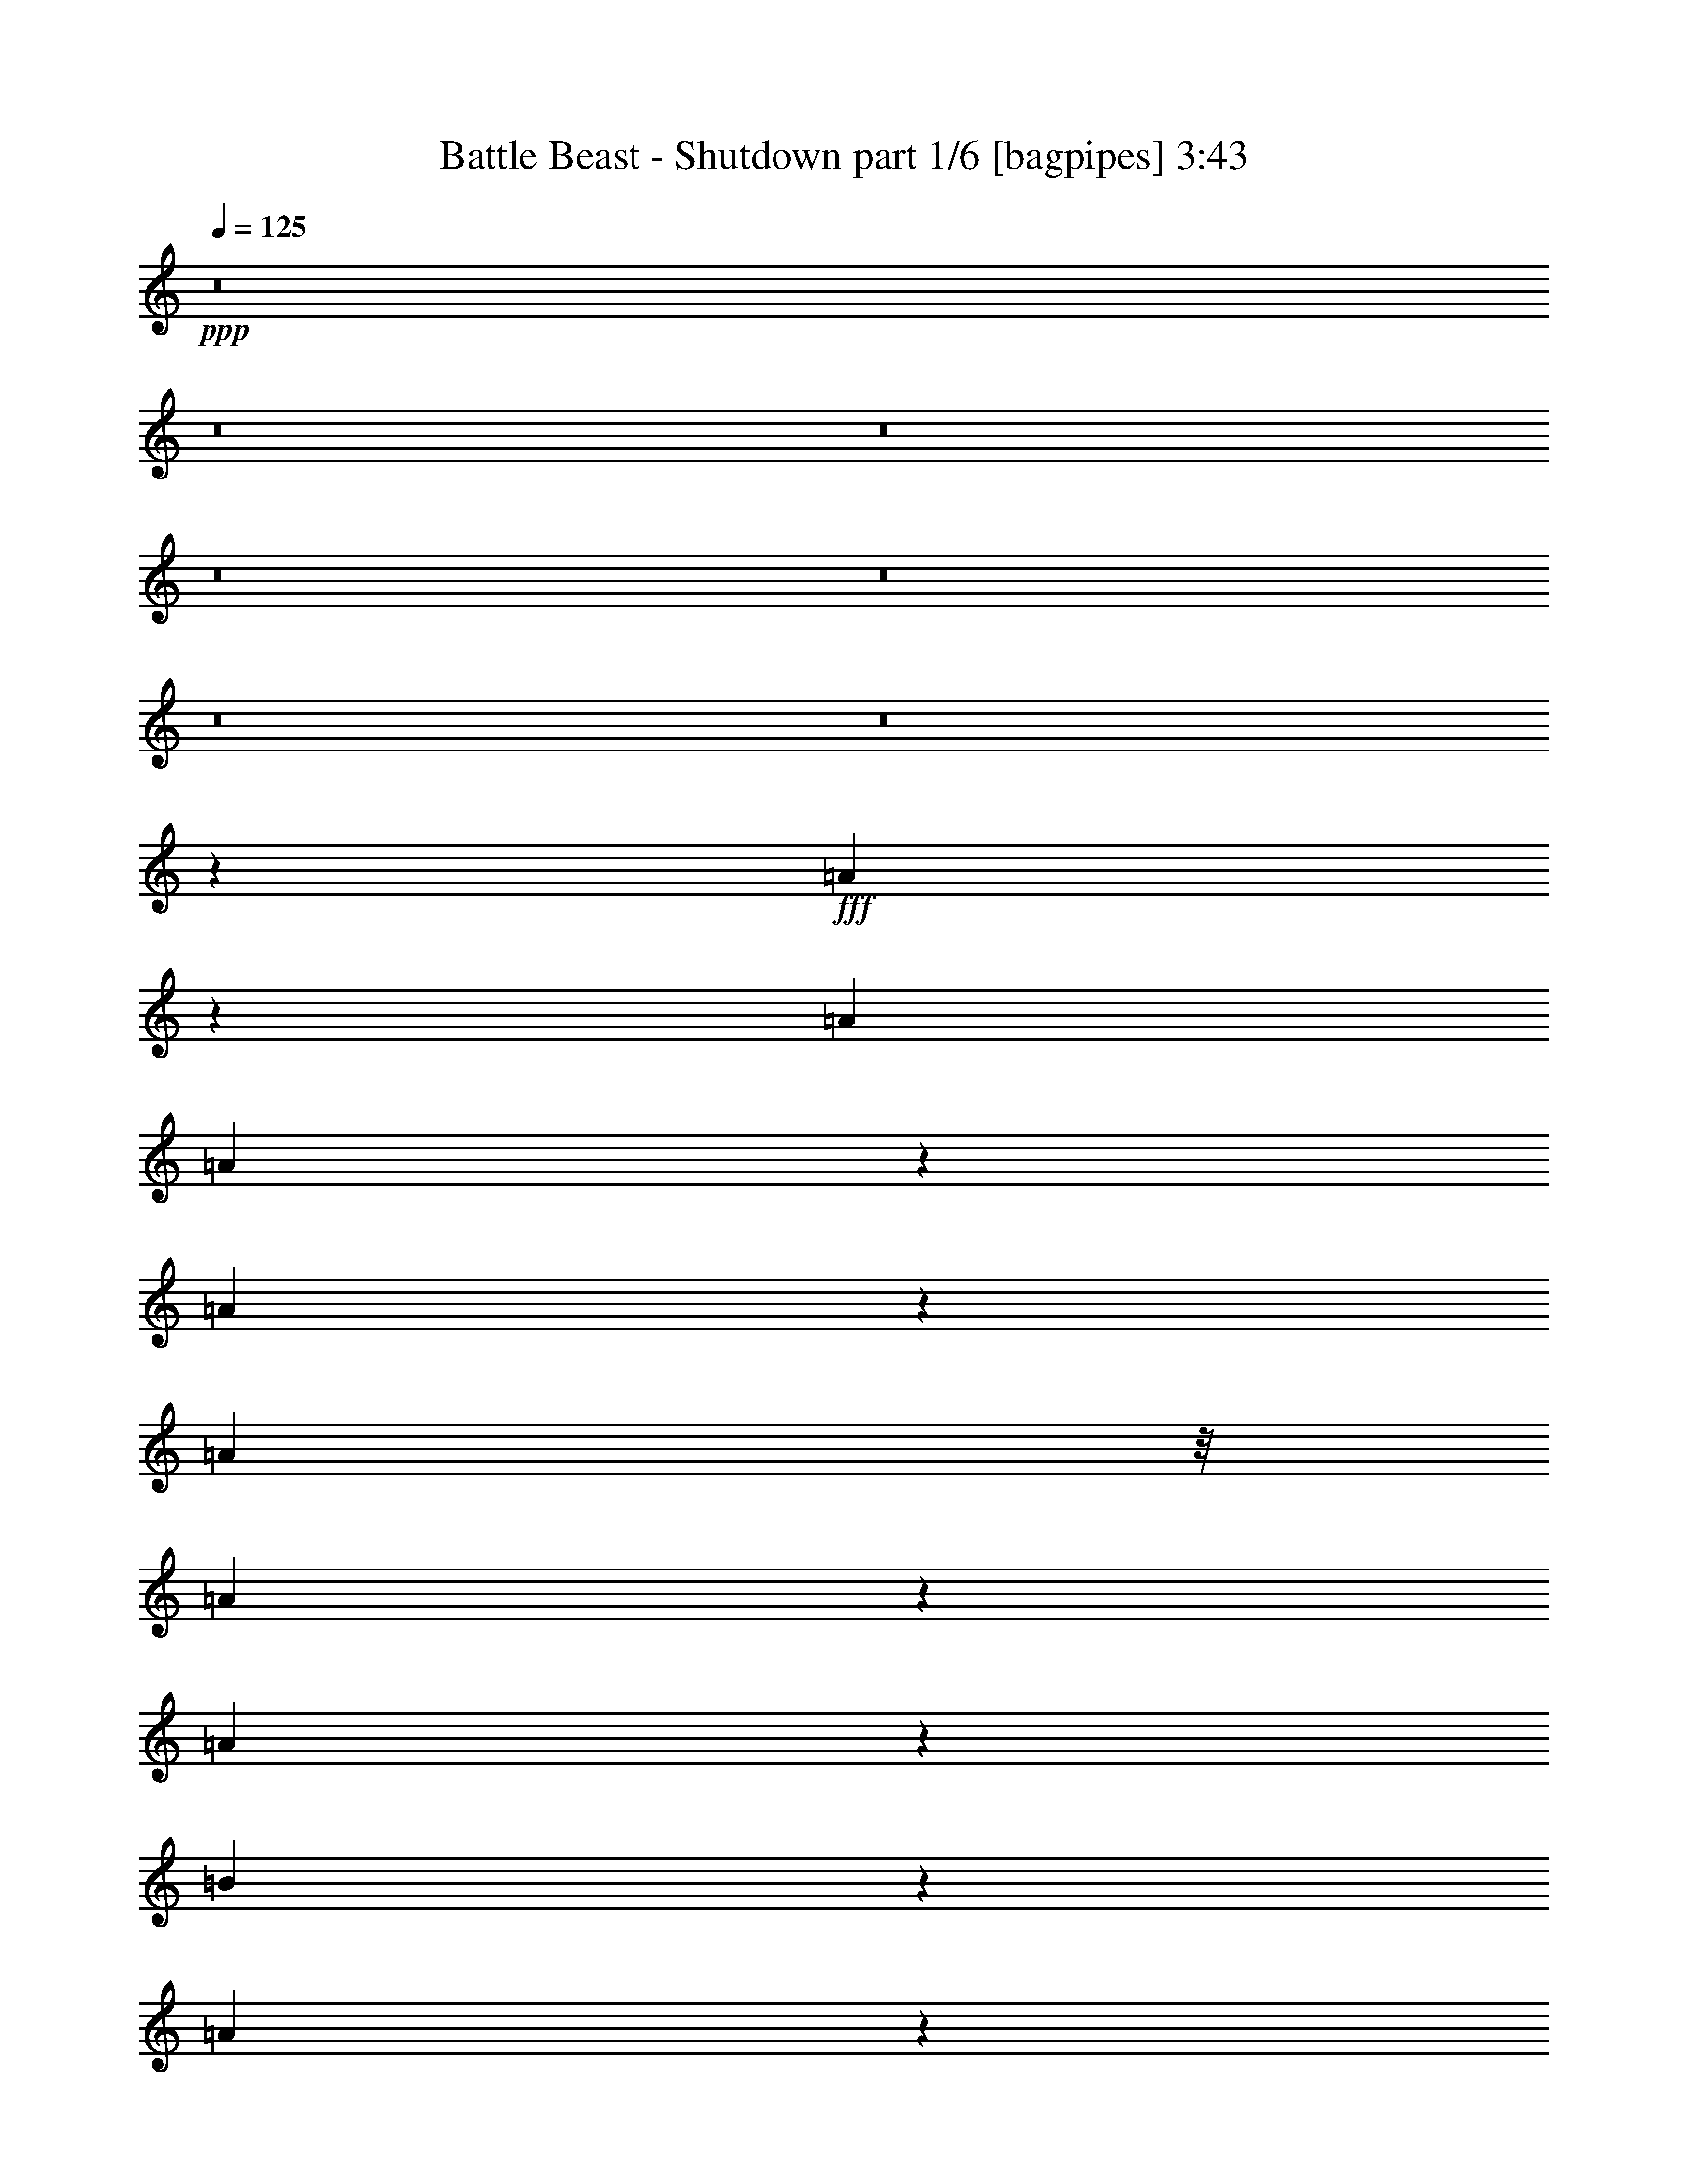 % Produced with Bruzo's Transcoding Environment
% Transcribed by  Bruzo

X:1
T:  Battle Beast - Shutdown part 1/6 [bagpipes] 3:43
Z: Transcribed with BruTE 64
L: 1/4
Q: 125
K: C
+ppp+
z8
z8
z8
z8
z8
z8
z8
z26911/7408
+fff+
[=A1795/7408]
z5917/29632
[=A1695/1852]
[=A18819/29632]
z7375/29632
[=A25961/29632]
z6665/14816
[=A10319/29632]
z/8
[=A18947/29632]
z7247/29632
[=A20533/29632]
z5661/29632
[=B66567/29632]
z171957/29632
[=A18799/29632]
z7395/29632
[=A20385/29632]
z5809/29632
[=A20119/29632]
z7001/29632
[=A39299/29632]
z13093/14816
[=d13097/29632]
[=e14425/29632]
z12695/29632
[=d39291/29632]
[^c13097/29632]
[=B92337/29632]
z52985/14816
[=A10319/29632]
z/8
[=A13097/14816]
[=A20493/29632]
z5701/29632
[=A25783/29632]
z7217/14816
[=A2969/14816]
z7159/29632
[=A18769/29632]
z7425/29632
[=A12947/29632]
z13247/29632
[=B92317/29632]
z19913/3704
[=A5085/7408]
z2927/14816
[=A3555/14816]
z5987/29632
[=A19941/29632]
z7179/29632
[=B26157/29632]
z6567/14816
[=A3619/14816]
z4739/7408
[=d14023/29632]
[=e5913/29632]
z449/1852
[=d1445/7408]
z7317/29632
[^c66763/29632]
z12745/29632
[^c13183/29632]
z13011/29632
[=d13097/14816]
[=e20059/29632]
z7061/29632
[^c52203/29632]
z6641/14816
[=d6323/14816]
z7237/14816
[=d78881/14816]
z13425/29632
[=B10319/29632]
z/8
[=B831/1852]
z6449/14816
[=B3737/14816]
z5623/29632
[=d13097/14816]
[=B1695/1852]
[=B65147/29632]
z13413/7408
[=d3255/7408]
z6587/14816
[=d73049/14816]
z6459/14816
[=B10209/14816]
z361/1852
[=B2519/3704]
z871/3704
[=B1499/7408]
z7101/29632
[=d18827/29632]
z7367/29632
[=B13097/14816]
[=B92375/29632]
z40447/29632
[=A18817/29632]
z7377/29632
[=A20403/29632]
z5791/29632
[=A12729/29632]
z14391/29632
[=A13389/29632]
z12805/29632
[=A33495/29632]
z1449/7408
[=A4137/3704]
z7121/29632
[=B65107/29632]
z172491/29632
[=A20117/29632]
z7003/29632
[=A18925/29632]
z7269/29632
[=A13103/29632]
z13091/29632
[=A40617/29632]
z12897/14816
[=d13097/29632]
[=e12965/29632]
z13229/29632
[=d40217/29632]
[^c13097/29632]
[=B92729/29632]
z92481/29632
[=A20491/29632]
z5703/29632
[=A13097/14816]
[=A14403/29632]
z12717/29632
[=d13211/29632]
z12983/29632
[=B20353/29632]
z5841/29632
[=A7123/29632]
z2987/14816
[=A7199/14816]
z6361/14816
[=A2899/14816]
z7299/29632
[=B92709/29632]
z144889/29632
[=A14383/29632]
z12737/29632
[=A5783/29632]
z3657/14816
[=A10233/14816]
z179/926
[=A6439/7408]
z14461/29632
[=A18875/29632]
z7319/29632
[=A5645/29632]
z1863/7408
[=d1615/3704]
z6637/14816
[=e13097/29632]
[^c92157/29632]
z14471/29632
[=d18865/29632]
z7329/29632
[=d20451/29632]
z5743/29632
[=e53521/29632]
z6445/14816
[=d6519/14816]
z3289/7408
[=d4161/926]
z12767/29632
[=B20569/29632]
z5625/29632
[=B20303/29632]
z5891/29632
[=B20037/29632]
z7083/29632
[=d13097/14816]
[=B13023/29632]
z13171/29632
[=B66465/29632]
z13315/7408
[=d3353/7408]
z6391/14816
[=d72319/14816]
z7189/14816
[=B9479/14816]
z1809/7408
[=B321/463]
z2825/14816
[=B3657/14816]
z5783/29632
[=d20145/29632]
z6975/29632
[=B13097/14816]
[=B92767/29632]
z1627/1852
[=D26657/14816]
[=E13097/29632]
[=F13121/29632]
z13073/29632
[=E13097/29632]
[=E46179/14816]
z417/926
[=F26657/14816]
[=G13097/29632]
[=A12845/29632]
z13349/29632
[=G14023/29632]
[=G5813/1852]
z6347/14816
[=F13097/7408]
[=E13097/29632]
[=D14421/29632]
z12699/29632
[=E13097/29632]
[=E13097/7408]
[=D14023/29632]
[=C13357/29632]
z12837/29632
[=D13097/29632]
[=D52779/14816]
z13241/29632
[=A13097/29632]
[^c14023/29632]
[=A13097/29632]
[=d13097/29632]
[=A13097/29632]
[=e13097/29632]
[=A13097/29632]
[=d26657/14816]
[=e13097/29632]
[=f12943/29632]
z13251/29632
[=e13097/29632]
[=e23045/7408]
z903/1852
[=f13097/7408]
[=g13097/29632]
[=a12667/29632]
z14453/29632
[=g13097/29632]
[=g46415/14816]
z1609/3704
[=f13097/7408]
[=e14023/29632]
[=d13317/29632]
z12877/29632
[=e13097/29632]
[=e26657/14816]
[=d13097/29632]
[=c13179/29632]
z13015/29632
[=d13097/29632]
[=d52851/14816]
[^c52621/14816]
z8
z8
z8
z8
z8
z8
z8
z48175/29632
[=A20349/29632]
z5845/29632
[=A1695/1852]
[=A13335/29632]
z12859/29632
[=d13069/29632]
z13125/29632
[=D20211/29632=B20211/29632]
z5983/29632
[=D6981/29632=A6981/29632]
z3521/14816
[=D6665/14816=A6665/14816]
z201/463
[=D707/3704=A707/3704]
z7441/29632
[=D92567/29632=B92567/29632]
z145957/29632
[=A13315/29632]
z12879/29632
[=A5641/29632]
z233/926
[=A5081/7408]
z2935/14816
[=A13733/14816]
z12751/29632
[=A18733/29632]
z7461/29632
[=A7355/29632]
z2871/14816
[=d6389/14816]
z1677/3704
[=e14023/29632]
[^c92941/29632]
z12761/29632
[=d18723/29632]
z7471/29632
[=d20309/29632]
z5885/29632
[=e53379/29632]
z59367/14816
[=d6379/14816]
z7181/14816
[=d78937/14816]
z13313/29632
[=B10319/29632]
z/8
[=B419/926]
z6393/14816
[=B2867/14816]
z7363/29632
[=d13097/14816]
[=B1695/1852]
[=B65259/29632]
z13385/7408
[=d3283/7408]
z6531/14816
[=d73105/14816]
z6403/14816
[=B10265/14816]
z177/926
[=B2533/3704]
z2965/14816
[=B3517/14816]
z6989/29632
[=d18939/29632]
z7255/29632
[=B13097/14816]
[=B92487/29632]
z3289/3704
[=d451/926]
z793/1852
[=d16471/3704]
z13225/29632
[=B20111/29632]
z7009/29632
[=B18919/29632]
z7275/29632
[=B20505/29632]
z5689/29632
[=d13097/14816]
[=B14417/29632]
z12703/29632
[=B65081/29632]
z26859/14816
[=d6477/14816]
z1655/3704
[=d9127/1852]
z1623/3704
[=B318/463]
z2921/14816
[=B10043/14816]
z3517/14816
[=B2965/14816]
z7167/29632
[=d18761/29632]
z7433/29632
[=B118503/29632]
z3427/3704
[^f8-]
[^f8-]
[^f1759/1852]
z8
z8
z45/8

X:2
T:  Battle Beast - Shutdown part 2/6 [horn] 3:43
Z: Transcribed with BruTE 40
L: 1/4
Q: 125
K: C
+ppp+
z7541/29632
+ff+
[=A,13097/29632=E13097/29632=A13097/29632]
[=A,13097/29632=E13097/29632=A13097/29632]
[=A,14023/29632=E14023/29632=A14023/29632]
[=B,171187/29632^F171187/29632=B171187/29632]
[=A,14023/29632=E14023/29632=A14023/29632]
[=A,13097/29632=E13097/29632=A13097/29632]
[=A,13097/29632=E13097/29632=A13097/29632]
[=B,172113/29632^F172113/29632=B172113/29632]
[=A,13097/29632=E13097/29632=A13097/29632]
[=A,13097/29632=E13097/29632=A13097/29632]
[=A,13097/29632=E13097/29632=A13097/29632]
[=B,172113/29632^F172113/29632=B172113/29632]
[=A,13097/29632=E13097/29632=A13097/29632]
[=A,13097/29632=E13097/29632=A13097/29632]
[=A,13097/29632=E13097/29632=A13097/29632]
[=B,172113/29632^F172113/29632=B172113/29632]
[=A,13097/29632=E13097/29632=A13097/29632]
[=A,14023/29632=E14023/29632=A14023/29632]
[=A,13097/29632=E13097/29632=A13097/29632]
[=B,13097/29632^F13097/29632=B13097/29632]
[=B,13097/29632^F13097/29632=B13097/29632]
[=B,13097/29632^F13097/29632=B13097/29632]
[=B,/8]
z9393/29632
[=B,/8]
z9393/29632
[^F14023/29632=B14023/29632]
[=B,253/1852]
z9049/29632
[=B,3915/29632]
z4591/14816
[=E13097/29632=A13097/29632]
[=B,/8]
z9393/29632
[=B,/8]
z9393/29632
[^F1695/1852=B1695/1852]
[=E13097/29632=A13097/29632]
[=A13097/29632=d13097/29632]
[=A13097/29632^c13097/29632]
[=B,13097/29632^F13097/29632=B13097/29632]
[=B,13097/29632^F13097/29632=B13097/29632]
[=B,13097/29632^F13097/29632=B13097/29632]
[=B,5097/29632]
z4463/14816
[=B,2019/14816]
z9059/29632
[=A13097/29632=d13097/29632]
[=B,943/7408]
z9325/29632
[=B,/8]
z9393/29632
[=E13097/29632=A13097/29632]
[=B,/8]
z10319/29632
[=B,2083/14816]
z8931/29632
[^F13097/14816=B13097/14816]
[=A13097/29632=d13097/29632]
[=A13097/29632^c13097/29632]
[=E13097/29632=A13097/29632]
[=B,14023/29632^F14023/29632=B14023/29632]
[=B,13097/29632^F13097/29632=B13097/29632]
[=B,13097/29632^F13097/29632=B13097/29632]
[=B,3895/29632]
z4601/14816
[=B,1881/14816]
z9335/29632
[^F13097/29632=B13097/29632]
[=B,/8]
z9393/29632
[=B,/8]
z10319/29632
[=E13097/29632=A13097/29632]
[=B,4023/29632]
z4537/14816
[=B,1945/14816]
z9207/29632
[^F13097/14816=B13097/14816]
[=E13097/29632=A13097/29632]
[=A14023/29632=d14023/29632]
[=A13097/29632^c13097/29632]
[=B,13097/29632^F13097/29632=B13097/29632]
[=B,13097/29632^F13097/29632=B13097/29632]
[=B,13097/29632^F13097/29632=B13097/29632]
[=B,/8]
z9393/29632
[=B,/8]
z9393/29632
[=A14023/29632=d14023/29632]
[=B,2073/14816]
z8951/29632
[=B,4013/29632]
z2271/7408
[=E13097/29632=A13097/29632]
[=B,3747/29632]
z4675/14816
[=B,/8]
z9393/29632
[^F1695/1852=B1695/1852]
[=A13097/29632=d13097/29632]
[=A13097/29632^c13097/29632]
[=E13097/29632=A13097/29632]
[=D13097/29632=A13097/29632=d13097/29632]
[=D12869/29632=A12869/29632=d12869/29632]
z13325/29632
[=E14455/29632=A14455/29632]
z12881/14816
[=D13097/29632=A13097/29632=d13097/29632]
[=D12997/29632=A12997/29632=d12997/29632]
z13197/29632
[=E12731/29632=A12731/29632]
z13743/14816
[=D13097/29632=A13097/29632=d13097/29632]
[=D13125/29632=A13125/29632=d13125/29632]
z13069/29632
[=B,225427/29632^F225427/29632=B225427/29632]
[=D13097/29632=A13097/29632=d13097/29632]
[=D13243/29632=A13243/29632=d13243/29632]
z12951/29632
[=E12977/29632=A12977/29632]
z13157/14816
[=D14023/29632=A14023/29632=d14023/29632]
[=D13371/29632=A13371/29632=d13371/29632]
z12823/29632
[=E13105/29632=A13105/29632]
z13093/14816
[=D13097/29632=A13097/29632=d13097/29632]
[=E14425/29632=B14425/29632=e14425/29632]
z12695/29632
[=B,13097/7408^F13097/7408=B13097/7408]
[=D13097/29632=A13097/29632=d13097/29632]
[=B,/2-^F/2-=B/2]
+fff+
[=B,7/16-^F7/16-=B7/16-]
[=B,3/16-^F3/16-=B3/16-=d3/16]
+ff+
[=B,/4-^F/4-=B/4-]
+fff+
[=B,3/16-^F3/16-=B3/16-=e3/16]
+ff+
[=B,/4-^F/4-=B/4-]
+fff+
[=B,7/8-^F7/8-=B7/8-=e7/8]
[=B,7/16-^F7/16-=B7/16=d7/16]
[=B,4151/1852^F4151/1852=B4151/1852=b4151/1852]
+ff+
[=D13097/29632=A13097/29632=d13097/29632]
[=D12691/29632=A12691/29632=d12691/29632]
z14429/29632
[=E13351/29632=A13351/29632]
z6485/7408
[=D13097/29632=A13097/29632=d13097/29632]
[=D12819/29632=A12819/29632=d12819/29632]
z13375/29632
[=E14405/29632=A14405/29632]
z6453/7408
[=D13097/29632=A13097/29632=d13097/29632]
[=D12947/29632=A12947/29632=d12947/29632]
z13247/29632
[=B,225427/29632^F225427/29632=B225427/29632]
[=D13097/29632=A13097/29632=d13097/29632]
[=D13065/29632=A13065/29632=d13065/29632]
z13129/29632
[=E12799/29632=A12799/29632]
z13709/14816
[=D13097/29632=A13097/29632=d13097/29632]
[=D13193/29632=A13193/29632=d13193/29632]
z13001/29632
[=E12927/29632=A12927/29632]
z6591/7408
[=D14023/29632=A14023/29632=d14023/29632]
[=E13321/29632=B13321/29632=e13321/29632]
z12873/29632
[^F19877/7408^c19877/7408^f19877/7408]
[=E13097/29632=B13097/29632=e13097/29632]
[^F13097/29632^c13097/29632^f13097/29632]
[=G13097/14816=d13097/14816=g13097/14816]
[^F13097/29632^c13097/29632^f13097/29632]
[=G14023/29632=d14023/29632=g14023/29632]
[=A13097/14816=e13097/14816=a13097/14816]
[=A,13097/29632=E13097/29632=A13097/29632]
[=A,13097/29632=E13097/29632=A13097/29632]
[=A,13097/29632=E13097/29632=A13097/29632]
[=B,13097/29632^F13097/29632=B13097/29632]
[=B,14023/29632^F14023/29632=B14023/29632]
[=B,13097/29632^F13097/29632=B13097/29632]
[=B,3913/29632]
z287/926
[=B,945/7408]
z9317/29632
[^F13097/29632=B13097/29632]
[=B,/8]
z9393/29632
[=B,/8]
z9393/29632
[=E14023/29632=A14023/29632]
[=B,4041/29632]
z283/926
[=B,977/7408]
z9189/29632
[^F13097/14816=B13097/14816]
[=E13097/29632=A13097/29632]
[=A13097/29632=d13097/29632]
[=A14023/29632^c14023/29632]
[=B,13097/29632^F13097/29632=B13097/29632]
[=B,13097/29632^F13097/29632=B13097/29632]
[=B,13097/29632^F13097/29632=B13097/29632]
[=B,/8]
z9393/29632
[=B,/8]
z9393/29632
[=A14023/29632=d14023/29632]
[=B,1041/7408]
z8933/29632
[=B,4031/29632]
z4533/14816
[=E13097/29632=A13097/29632]
[=B,3765/29632]
z2333/7408
[=B,/8]
z9393/29632
[^F1695/1852=B1695/1852]
[=A13097/29632=d13097/29632]
[=A13097/29632^c13097/29632]
[=E13097/29632=A13097/29632]
[=B,13097/29632^F13097/29632=B13097/29632]
[=B,13097/29632^F13097/29632=B13097/29632]
[=B,13097/29632^F13097/29632=B13097/29632]
[=B,/8]
z10319/29632
[=B,2077/14816]
z8943/29632
[^F13097/29632=B13097/29632]
[=B,243/1852]
z9209/29632
[=B,3755/29632]
z4671/14816
[=E13097/29632=A13097/29632]
[=B,/8]
z9393/29632
[=B,/8]
z10319/29632
[^F13097/14816=B13097/14816]
[=E13097/29632=A13097/29632]
[=A13097/29632=d13097/29632]
[=A13097/29632^c13097/29632]
[=B,13097/29632^F13097/29632=B13097/29632]
[=B,14023/29632^F14023/29632=B14023/29632]
[=B,13097/29632^F13097/29632=B13097/29632]
[=B,4011/29632]
z4543/14816
[=B,1939/14816]
z9219/29632
[=A13097/29632=d13097/29632]
[=B,/8]
z9393/29632
[=B,/8]
z9393/29632
[=E14023/29632=A14023/29632]
[=B,4139/29632]
z4479/14816
[=B,2003/14816]
z9091/29632
[^F13097/14816=B13097/14816]
[=A13097/29632=d13097/29632]
[=A13097/29632^c13097/29632]
[=E14023/29632=A14023/29632]
[=D13097/29632=A13097/29632=d13097/29632]
[=D13261/29632=A13261/29632=d13261/29632]
z12933/29632
[=E12995/29632=A12995/29632]
z3287/3704
[=D14023/29632=A14023/29632=d14023/29632]
[=D13389/29632=A13389/29632=d13389/29632]
z12805/29632
[=E13123/29632=A13123/29632]
z3271/3704
[=D13097/29632=A13097/29632=d13097/29632]
[=D14443/29632=A14443/29632=d14443/29632]
z12677/29632
[=B,224501/29632^F224501/29632=B224501/29632]
[=D13097/29632=A13097/29632=d13097/29632]
[=D12709/29632=A12709/29632=d12709/29632]
z14411/29632
[=E13369/29632=A13369/29632]
z12961/14816
[=D13097/29632=A13097/29632=d13097/29632]
[=D12837/29632=A12837/29632=d12837/29632]
z13357/29632
[=E14423/29632=A14423/29632]
z12897/14816
[=D13097/29632=A13097/29632=d13097/29632]
[=E12965/29632=B12965/29632=e12965/29632]
z13229/29632
[=B,26657/14816^F26657/14816=B26657/14816]
[=D13097/29632=A13097/29632=d13097/29632]
[=B,7/16-^F7/16-=B7/16]
+fff+
[=B,7/16-^F7/16-=B7/16-]
[=B,/4-^F/4-=B/4-=d/4]
+ff+
[=B,3/16-^F3/16-=B3/16-]
+fff+
[=B,/4-^F/4-=B/4-=e/4]
+ff+
[=B,/4-^F/4-=B/4-]
+fff+
[=B,7/8-^F7/8-=B7/8-=e7/8]
[=B,7/16-^F7/16-=B7/16=d7/16]
[=B,4151/1852^F4151/1852=B4151/1852=b4151/1852]
+ff+
[=D13097/29632=A13097/29632=d13097/29632]
[=D13083/29632=A13083/29632=d13083/29632]
z13111/29632
[=E12817/29632=A12817/29632]
z3425/3704
[=D13097/29632=A13097/29632=d13097/29632]
[=D13211/29632=A13211/29632=d13211/29632]
z12983/29632
[=E12945/29632=A12945/29632]
z13173/14816
[=D14023/29632=A14023/29632=d14023/29632]
[=D13339/29632=A13339/29632=d13339/29632]
z12855/29632
[=B,224501/29632^F224501/29632=B224501/29632]
[=D13097/29632=A13097/29632=d13097/29632]
[=D14383/29632=A14383/29632=d14383/29632]
z12737/29632
[=E13191/29632=A13191/29632]
z6525/7408
[=D13097/29632=A13097/29632=d13097/29632]
[=D12659/29632=A12659/29632=d12659/29632]
z14461/29632
[=E13319/29632=A13319/29632]
z6493/7408
[=D13097/29632=A13097/29632=d13097/29632]
[=E12787/29632=B12787/29632=e12787/29632]
z13407/29632
[^F19877/7408^c19877/7408^f19877/7408]
[=E13097/29632=B13097/29632=e13097/29632]
[^F14023/29632^c14023/29632^f14023/29632]
[=G13097/14816=d13097/14816=g13097/14816]
[^F13097/29632^c13097/29632^f13097/29632]
[=G13097/29632=d13097/29632=g13097/29632]
[=A13097/14816=e13097/14816=a13097/14816]
[=A,14023/29632=E14023/29632=A14023/29632]
[=A,13097/29632=E13097/29632=A13097/29632]
[=A,13097/29632=E13097/29632=A13097/29632]
[=B,13097/29632^F13097/29632=B13097/29632]
[=B,13097/29632^F13097/29632=B13097/29632]
[=B,13097/29632^F13097/29632=B13097/29632]
[=B,/8]
z9393/29632
[=B,2549/14816]
z8925/29632
[^F13097/29632=B13097/29632]
[=B,1953/14816]
z9191/29632
[=B,3773/29632]
z2331/7408
[=E13097/29632=A13097/29632]
[=B,/8]
z9393/29632
[=B,/8]
z10319/29632
[^F13097/14816=B13097/14816]
[=E13097/29632=A13097/29632]
[=A13097/29632=d13097/29632]
[=A13097/29632^c13097/29632]
[=B,13097/29632^F13097/29632=B13097/29632]
[=B,14023/29632^F14023/29632=B14023/29632]
[=B,13097/29632^F13097/29632=B13097/29632]
[=B,4029/29632]
z2267/7408
[=B,487/3704]
z9201/29632
[=A13097/29632=d13097/29632]
[=B,/8]
z9393/29632
[=B,/8]
z9393/29632
[=E14023/29632=A14023/29632]
[=B,4157/29632]
z2235/7408
[=B,503/3704]
z9073/29632
[^F13097/14816=B13097/14816]
[=A13097/29632=d13097/29632]
[=A13097/29632^c13097/29632]
[=E14023/29632=A14023/29632]
[=B,13097/29632^F13097/29632=B13097/29632]
[=B,13097/29632^F13097/29632=B13097/29632]
[=B,13097/29632^F13097/29632=B13097/29632]
[=B,3753/29632]
z146/463
[=B,/8]
z9393/29632
[^F13097/29632=B13097/29632]
[=B,/8]
z10319/29632
[=B,4147/29632]
z4475/14816
[=E13097/29632=A13097/29632]
[=B,3881/29632]
z144/463
[=B,937/7408]
z9349/29632
[^F13097/14816=B13097/14816]
[=E14023/29632=A14023/29632]
[=A13097/29632=d13097/29632]
[=A13097/29632^c13097/29632]
[=B,13097/29632^F13097/29632=B13097/29632]
[=B,13097/29632^F13097/29632=B13097/29632]
[=B,13097/29632^F13097/29632=B13097/29632]
[=B,/8]
z9393/29632
[=B,/8]
z10319/29632
[=A13097/29632=d13097/29632]
[=B,1001/7408]
z9093/29632
[=B,3871/29632]
z4613/14816
[=E13097/29632=A13097/29632]
[=B,/8]
z9393/29632
[=B,/8]
z9393/29632
[^F1695/1852=B1695/1852]
[=A13097/29632=d13097/29632]
[=A13097/29632^c13097/29632]
[=E13097/29632=A13097/29632]
[=A52851/14816=d52851/14816=a52851/14816]
[=G52851/14816=c52851/14816=g52851/14816]
[=C26657/7408=F26657/7408=c26657/7408]
[=G52851/14816=c52851/14816=g52851/14816]
[=A52851/14816=d52851/14816=a52851/14816]
[=G52851/14816=c52851/14816=g52851/14816]
[=F52779/14816^A52779/14816=f52779/14816]
z13241/29632
[=E13097/29632=A13097/29632]
[=A,2573/14816]
z8877/29632
[=A,4087/29632]
z4505/14816
[=E13097/29632=A13097/29632]
[=A,3821/29632]
z2319/7408
[=E13097/29632=A13097/29632]
[=A,/8]
z9393/29632
[=A52851/14816=d52851/14816=a52851/14816]
[=G26657/7408=c26657/7408=g26657/7408]
[=C52851/14816=F52851/14816=c52851/14816]
[=G52851/14816=c52851/14816=g52851/14816]
[=A52851/14816=d52851/14816=a52851/14816]
[=G52851/14816=c52851/14816=g52851/14816]
[=E52851/14816=A52851/14816=e52851/14816]
[=E13097/29632=A13097/29632=e13097/29632]
[=E14023/29632=A14023/29632=e14023/29632]
[=E13097/29632=A13097/29632=e13097/29632]
[=E13097/29632=A13097/29632=e13097/29632]
[=E13097/29632=A13097/29632=e13097/29632]
[=E13097/29632=A13097/29632=e13097/29632]
[=E13097/29632=A13097/29632=e13097/29632]
+fff+
[=E13097/29632=A13097/29632=e13097/29632-^f13097/29632]
[=B,14023/29632^F14023/29632=B14023/29632=e14023/29632-]
[=B,13097/29632^F13097/29632=B13097/29632=e13097/29632]
[=B,13097/29632^F13097/29632=B13097/29632=e13097/29632]
+ff+
[=B,3771/29632]
z4663/14816
+fff+
[=B,/8=d/8-]
[=d9393/29632]
[^F7/16=B7/16=b7/16-]
[=B,/8=b/8-]
[=b2613/7408-]
[=B,1091/7408=b1091/7408-]
[=b8733/29632]
[=E7/16=A7/16=e7/16-]
[=B,/8=e/8-]
[=e4763/14816]
[=B,/8=d/8-]
[=d9393/29632]
[^F13097/14816=B13097/14816=b13097/14816-]
[=E14023/29632=A14023/29632=b14023/29632-]
[=A13097/29632=d13097/29632=b13097/29632-]
[=A13097/29632^c13097/29632=b13097/29632]
[=B,13097/29632^F13097/29632=B13097/29632^f13097/29632=b13097/29632]
[=B,13097/29632^F13097/29632=B13097/29632^f13097/29632=b13097/29632]
[=B,13097/29632^F13097/29632=B13097/29632^f13097/29632=b13097/29632]
[=B,/8^f/8-=b/8-]
[^f9393/29632=b9393/29632]
[=B,/8^f/8-=b/8-]
[^f10319/29632=b10319/29632]
[=A13097/29632=d13097/29632^g13097/29632]
[=B,3043/14816^f3043/14816]
[=d7011/29632]
[=B,3889/29632=B3889/29632]
z1151/3704
[=E13097/29632=A13097/29632^f13097/29632=b13097/29632]
[=B,/8=B/8]
z9393/29632
[=B,/8^f/8-=b/8-]
[^f9393/29632=b9393/29632]
[^F1695/1852=B1695/1852=d1695/1852]
[=A13097/29632=d13097/29632-]
[=A13097/29632^c13097/29632=d13097/29632]
[=E/8-=A/8-^f/8]
[=E3/16-=A3/16-=b3/16]
[=E3837/29632=A3837/29632=d3837/29632]
[=B,/8-^F/8-=B/8-^f/8]
+ff+
[=B,3/16-^F3/16-=B3/16-=d3/16]
+fff+
[=B,3837/29632^F3837/29632=B3837/29632=b3837/29632]
[=B,3/16-^F3/16-=B3/16-^f3/16]
[=B,/8-^F/8-=B/8-=b/8]
[=B,3837/29632^F3837/29632=B3837/29632=d3837/29632]
[=B,3/16-^F3/16-=B3/16-=f3/16]
+ff+
[=B,/8-^F/8-=B/8-=d/8]
+fff+
[=B,4763/29632^F4763/29632=B4763/29632=b4763/29632]
[=B,4057/29632^f4057/29632]
[=b4057/29632]
[=d4983/29632]
[=B,4057/29632^f4057/29632]
+ff+
[=d4057/29632]
+fff+
[=b4983/29632]
[^F/8-=B/8-^f/8]
[^F3/16-=B3/16-=b3/16]
[^F3837/29632=B3837/29632=d3837/29632]
[=B,4057/29632=f4057/29632]
+ff+
[=d4983/29632]
+fff+
[=b4057/29632]
[=B,4057/29632^f4057/29632]
[=b4983/29632]
[=d4057/29632]
[=E3/16-=A3/16-^f3/16]
+ff+
[=E/8-=A/8-=d/8]
+fff+
[=E3837/29632=A3837/29632=b3837/29632]
[=B,4983/29632^f4983/29632]
[=b4057/29632]
[=d4983/29632]
[=B,/8^f/8-]
[^f2205/14816]
+ff+
[=d4983/29632-]
[^F/8-=B/8-=d/8]
+fff+
[^F11245/14816=B11245/14816=b11245/14816-]
[=E13097/29632=A13097/29632=b13097/29632-]
[=A13097/29632=d13097/29632=b13097/29632-]
[=A13097/29632^c13097/29632=b13097/29632]
[=B,3/16-^F3/16-=B3/16-=b3/16]
[=B,/8-^F/8-=B/8-^c/8]
[=B,4763/29632^F4763/29632=B4763/29632=d4763/29632]
[=B,/8-^F/8-=B/8-=e/8]
[=B,/8-^F/8-=B/8-^f/8]
[=B,5689/29632^F5689/29632=B5689/29632=d5689/29632]
[=B,/8-^F/8-=B/8-^c/8]
[=B,/8-^F/8-=B/8-=d/8]
[=B,5689/29632^F5689/29632=B5689/29632=e5689/29632]
[=B,4057/29632^f4057/29632]
[=g4983/29632]
[=e4057/29632]
[=B,4057/29632=d4057/29632]
[=e4983/29632]
[^f4057/29632]
[=A/8-=d/8-=g/8]
[=A3/16-=d3/16-=a3/16]
[=A3837/29632=d3837/29632^f3837/29632]
[=B,4983/29632=d4983/29632]
[=e4057/29632]
[^f4057/29632]
[=B,4983/29632=g4983/29632]
[=a4057/29632]
[=g4983/29632]
[=E/8-=A/8-=b/8]
[=E/8-=A/8-=a/8]
[=E5689/29632=A5689/29632=g5689/29632]
[=B,4057/29632^f4057/29632]
[=e4057/29632]
[^d4983/29632]
[=B,4057/29632=e4057/29632]
[^f4983/29632]
[=g4057/29632]
[^F/8-=B/8-=a/8]
[^F3/16-=B3/16-=b3/16]
[^F/8-=B/8-=g/8]
[^F/8-=B/8-=e/8]
[^F3/16-=B3/16-^f3/16]
[^F1985/14816=B1985/14816=g1985/14816]
[=A3/16-=d3/16=a3/16]
[=A/8-=d/8-]
[=A3837/29632=d3837/29632=b3837/29632]
[=A3/16-^c3/16-=a3/16]
[=A/8-^c/8-=g/8]
[=A4763/29632^c4763/29632^f4763/29632]
[=E/8-=A/8-=a/8]
[=E/8-=A/8-=b/8]
[=E5689/29632=A5689/29632=a5689/29632]
[=D13097/29632=A13097/29632=d13097/29632]
+ff+
[=D13119/29632=A13119/29632=d13119/29632]
z13075/29632
[=E12853/29632=A12853/29632]
z6841/7408
[=D13097/29632=A13097/29632=d13097/29632]
[=D13247/29632=A13247/29632=d13247/29632]
z12947/29632
[=E12981/29632=A12981/29632]
z13155/14816
[=D14023/29632=A14023/29632=d14023/29632]
[=D13375/29632=A13375/29632=d13375/29632]
z12819/29632
+fff+
[=B,21/16-^F21/16-=B21/16=d21/16]
[=B,7/16-^F7/16-=B7/16-]
[=B,3/16-^F3/16-=A3/16=B3/16-]
+ff+
[=B,5/16-^F5/16-=B5/16-]
+fff+
[=B,7/16-^F7/16-=B7/16-=d7/16]
[=B,7/8-^F7/8-=B7/8-=b7/8]
[=B,7/16-^F7/16-=B7/16-^f7/16]
[=B,7/8-^F7/8-=B7/8-^c7/8]
[=B,/2-^F/2-=B/2-^f/2]
[=B,7/16-^F7/16-=B7/16-^g7/16]
[=B,7/16-^F7/16-=B7/16^g7/16]
[=B,39301/29632^F39301/29632=B39301/29632=b39301/29632]
+ff+
[=D13097/29632=A13097/29632=d13097/29632]
[=D14419/29632=A14419/29632=d14419/29632]
z12701/29632
[=E13227/29632=A13227/29632]
z1629/1852
[=D13097/29632=A13097/29632=d13097/29632]
[=D12695/29632=A12695/29632=d12695/29632]
z14425/29632
[=E13355/29632=A13355/29632]
z1621/1852
[=D13097/29632=A13097/29632=d13097/29632]
[=E12823/29632=B12823/29632=e12823/29632]
z13371/29632
[=B,26657/14816^F26657/14816=B26657/14816]
[=D13097/29632=A13097/29632=d13097/29632]
[=B,26657/14816^F26657/14816=B26657/14816]
[^F52851/14816]
[=D13097/29632=A13097/29632=d13097/29632]
[=D12941/29632=A12941/29632=d12941/29632]
z13253/29632
[=E12675/29632=A12675/29632]
z13771/14816
[=D13097/29632=A13097/29632=d13097/29632]
[=D13069/29632=A13069/29632=d13069/29632]
z13125/29632
[=E12803/29632=A12803/29632]
z13707/14816
[=D13097/29632=A13097/29632=d13097/29632]
[=D13197/29632=A13197/29632=d13197/29632]
z12997/29632
[=B,224501/29632^F224501/29632=B224501/29632]
[=D14023/29632=A14023/29632=d14023/29632]
[=D13315/29632=A13315/29632=d13315/29632]
z12879/29632
[=E13049/29632=A13049/29632]
z13121/14816
[=D13097/29632=A13097/29632=d13097/29632]
[=D14369/29632=A14369/29632=d14369/29632]
z12751/29632
[=E13177/29632=A13177/29632]
z13057/14816
[=D13097/29632=A13097/29632=d13097/29632]
[=E12645/29632=B12645/29632=e12645/29632]
z14475/29632
[^F39291/14816^c39291/14816^f39291/14816]
[=E14023/29632=B14023/29632=e14023/29632]
[^F13097/29632^c13097/29632^f13097/29632]
[=G13097/14816=d13097/14816=g13097/14816]
[^F13097/29632^c13097/29632^f13097/29632]
[=G13097/29632=d13097/29632=g13097/29632]
[=A1695/1852=e1695/1852=a1695/1852]
[=A,13097/29632=E13097/29632=A13097/29632]
[=A,13097/29632=E13097/29632=A13097/29632]
[=A,13029/29632=E13029/29632=A13029/29632]
z66479/29632
[=A,13097/29632=E13097/29632=A13097/29632]
[=A,13097/29632=E13097/29632=A13097/29632]
[=A,13097/29632=E13097/29632=A13097/29632]
[=B,13097/29632^F13097/29632=B13097/29632]
[=B,14023/29632^F14023/29632=B14023/29632]
[=B,13097/29632^F13097/29632=B13097/29632]
[=B,4025/29632]
z567/1852
[=B,973/7408]
z9205/29632
[^F13097/29632=B13097/29632]
[=B,/8]
z9393/29632
[=B,/8]
z9393/29632
[=E14023/29632=A14023/29632]
[=B,4153/29632]
z559/1852
[=B,1005/7408]
z9077/29632
[^F13097/14816=B13097/14816]
[=E13097/29632=A13097/29632]
[=A13097/29632=d13097/29632]
[=A14023/29632^c14023/29632]
[=B,13097/29632^F13097/29632=B13097/29632]
[=B,13097/29632^F13097/29632=B13097/29632]
[=B,13097/29632^F13097/29632=B13097/29632]
[=B,3749/29632]
z2337/7408
[=B,/8]
z9393/29632
[=A13097/29632=d13097/29632]
[=B,/8]
z10319/29632
[=B,4143/29632]
z4477/14816
[=E13097/29632=A13097/29632]
[=B,3877/29632]
z2305/7408
[=B,117/926]
z9353/29632
[^F13097/14816=B13097/14816]
[=A14023/29632=d14023/29632]
[=A13097/29632^c13097/29632]
[=E13097/29632=A13097/29632]
[=B,13097/29632^F13097/29632=B13097/29632]
[=B,13097/29632^F13097/29632=B13097/29632]
[=B,13097/29632^F13097/29632=B13097/29632]
[=B,/8]
z9393/29632
[=B,/8]
z10319/29632
[^F13097/29632=B13097/29632]
[=B,125/926]
z9097/29632
[=B,3867/29632]
z4615/14816
[=E13097/29632=A13097/29632]
[=B,/8]
z9393/29632
[=B,/8]
z9393/29632
[^F1695/1852=B1695/1852]
[=E13097/29632=A13097/29632]
[=A13097/29632=d13097/29632]
[=A13097/29632^c13097/29632]
[=B,13097/29632^F13097/29632=B13097/29632]
[=B,13097/29632^F13097/29632=B13097/29632]
[=B,14023/29632^F14023/29632=B14023/29632]
[=B,4123/29632]
z4487/14816
[=B,1995/14816]
z9107/29632
[=A13097/29632=d13097/29632]
[=B,931/7408]
z9373/29632
[=B,/8]
z9393/29632
[=E13097/29632=A13097/29632]
[=B,/8]
z10319/29632
[=B,2059/14816]
z8979/29632
[^F13097/14816=B13097/14816]
[=A13097/29632=d13097/29632]
[=A13097/29632^c13097/29632]
[=E13097/29632=A13097/29632]
[=B,14023/29632^F14023/29632=B14023/29632]
[=B,13097/29632^F13097/29632=B13097/29632]
[=B,13097/29632^F13097/29632=B13097/29632]
[=B,3847/29632]
z4625/14816
[=B,1857/14816]
z9383/29632
[^F13097/29632=B13097/29632]
[=B,/8]
z9393/29632
[=B,5167/29632]
z1107/3704
[=E13097/29632=A13097/29632]
[=B,3975/29632]
z4561/14816
[=B,1921/14816]
z9255/29632
[^F13097/14816=B13097/14816]
[=E13097/29632=A13097/29632]
[=A14023/29632=d14023/29632]
[=A13097/29632^c13097/29632]
[=B,13097/29632^F13097/29632=B13097/29632]
[=B,13097/29632^F13097/29632=B13097/29632]
[=B,13097/29632^F13097/29632=B13097/29632]
[=B,/8]
z9393/29632
[=B,/8]
z9393/29632
[=A14023/29632=d14023/29632]
[=B,2049/14816]
z8999/29632
[=B,3965/29632]
z2283/7408
[=E13097/29632=A13097/29632]
[=B,/8]
z9393/29632
[=B,/8]
z9393/29632
[^F1695/1852=B1695/1852]
[=A13097/29632=d13097/29632]
[=A13097/29632^c13097/29632]
[=E13097/29632=A13097/29632]
[=B,13097/29632^F13097/29632=B13097/29632]
[=B,13097/29632^F13097/29632=B13097/29632]
[=B,13097/29632^F13097/29632=B13097/29632]
[=B,5147/29632]
z2219/7408
[=B,511/3704]
z9009/29632
[^F13097/29632=B13097/29632]
[=B,1911/14816]
z9275/29632
[=B,/8]
z9393/29632
[=E13097/29632=A13097/29632]
[=B,/8]
z9393/29632
[=B,2571/14816]
z8881/29632
[^F13097/14816=B13097/14816]
[=E13097/29632=A13097/29632]
[=A13097/29632=d13097/29632]
[=A13097/29632^c13097/29632]
[=B,13097/29632^F13097/29632=B13097/29632]
[=B,14023/29632^F14023/29632=B14023/29632]
[=B,13097/29632^F13097/29632=B13097/29632]
[=B,3945/29632]
z143/463
[=B,953/7408]
z9285/29632
[=A13097/29632=d13097/29632]
[=B,/8]
z9393/29632
[=B,/8]
z9393/29632
[=E14023/29632=A14023/29632]
[=B,4073/29632]
z141/463
[=B,985/7408]
z9157/29632
[^F13097/14816=B13097/14816]
[=A13097/29632=d13097/29632]
[=A13097/29632^c13097/29632]
[=E14023/29632=A14023/29632]
[=D13097/29632=A13097/29632=d13097/29632]
[=D13195/29632=A13195/29632=d13195/29632]
z12999/29632
[=E12929/29632=A12929/29632]
z13181/14816
[=D14023/29632=A14023/29632=d14023/29632]
[=D13323/29632=A13323/29632=d13323/29632]
z12871/29632
[=E13057/29632=A13057/29632]
z13117/14816
[=D13097/29632=A13097/29632=d13097/29632]
[=D14377/29632=A14377/29632=d14377/29632]
z12743/29632
[=B,8-^F8-=B8-]
[=B,8-^F8-=B8-]
[=B,8-^F8-=B8-]
[=B,42817/29632^F42817/29632=B42817/29632]
z103/16

X:3
T:  Battle Beast - Shutdown part 3/6 [flute] 3:43
Z: Transcribed with BruTE 88
L: 1/4
Q: 125
K: C
+ppp+
z8
z8
z8
z45783/7408
+mf+
[=B13097/29632]
[=e13097/29632]
[^f13097/29632]
[=B13097/29632]
[=e13097/29632]
[^f14023/29632]
[=B13097/29632]
[=g13097/29632]
[=a13097/29632]
[=e13097/29632]
[=B13097/29632]
[^f1695/1852]
[=B13097/29632]
[=d13097/29632]
[^c13097/29632]
[=B13097/29632]
[=e13097/29632]
[^f13097/29632]
[=B14023/29632]
[=e13097/29632]
[^f13097/29632]
[=B13097/29632]
[=e13097/29632]
[=a13097/29632]
[^c14023/29632]
[=B13097/29632]
[=d13097/14816]
[=d13097/29632]
[^c13097/29632]
[=B13097/29632]
[=B14023/29632]
[=e13097/29632]
[^f13097/29632]
[=B13097/29632]
[=e13097/29632]
[^f13097/29632]
[=B13097/29632]
[=g14023/29632]
[=a13097/29632]
[=e13097/29632]
[=B13097/29632]
[^f13097/14816]
[=B13097/29632]
[=d14023/29632]
[^c13097/29632]
[=B13097/29632]
[=e13097/29632]
[^f13097/29632]
[=B13097/29632]
[=e13097/29632]
[^f14023/29632]
[=B13097/29632]
[=e13097/29632]
[=a13097/29632]
[^c13097/29632]
[=B13097/29632]
[=d1695/1852]
[=d13097/29632]
[^c13097/29632]
[=B13135/29632]
z198269/29632
[=B13097/14816]
[=e14023/29632]
[^f13097/29632]
[=B13097/29632]
[=e13097/29632]
[^f13097/29632]
[=B13097/29632]
[=g13097/29632]
[=B14023/29632]
[=e13097/29632]
[=B13097/29632]
[^f13097/14816]
[=d13097/29632]
[^c13097/29632]
[=B14435/29632]
z8
z8
z146591/29632
[=B1695/1852]
[=e13097/29632]
[^f13097/29632]
[=B13097/29632]
[=e13097/29632]
[^f13097/29632]
[=B13097/29632]
[=g14023/29632]
[=B13097/29632]
[=e13097/29632]
[=B13097/29632]
[^f13097/14816]
[=d13097/29632]
[^c14023/29632]
[=B13331/29632]
z198073/29632
+ff+
[^F,13097/14816=A,13097/14816^C13097/14816]
[^F,13097/29632=A,13097/29632^C13097/29632]
[^F,13097/29632=A,13097/29632^C13097/29632]
[^F,14023/29632=A,14023/29632^C14023/29632]
[^F,13097/29632=A,13097/29632^C13097/29632]
[=E,13097/29632=G,13097/29632=B,13097/29632]
[^F,13097/29632=A,13097/29632^C13097/29632]
[=G,13097/14816=B,13097/14816=D13097/14816]
[^F,13097/29632=A,13097/29632^C13097/29632]
[=G,14023/29632=B,14023/29632=D14023/29632]
[=A,13097/14816^C13097/14816=E13097/14816]
[=A,13097/29632^C13097/29632=E13097/29632]
[=A,13097/29632^C13097/29632=E13097/29632]
[=A,13097/29632^C13097/29632=E13097/29632]
+mf+
[=B13097/29632]
[=e14023/29632]
[^f13097/29632]
[=B13097/29632]
[=e13097/29632]
[^f13097/29632]
[=B13097/29632]
[=g13097/29632]
[=a14023/29632]
[=e13097/29632]
[=B13097/29632]
[^f13097/14816]
[=B13097/29632]
[=d13097/29632]
[^c14023/29632]
[=B13097/29632]
[=e13097/29632]
[^f13097/29632]
[=B13097/29632]
[=e13097/29632]
[^f14023/29632]
[=B13097/29632]
[=e13097/29632]
[=a13097/29632]
[^c13097/29632]
[=B13097/29632]
[=d1695/1852]
[=d13097/29632]
[^c13097/29632]
[=B13097/29632]
[=B13097/29632]
[=e13097/29632]
[^f13097/29632]
[=B14023/29632]
[=e13097/29632]
[^f13097/29632]
[=B13097/29632]
[=g13097/29632]
[=a13097/29632]
[=e13097/29632]
[=B14023/29632]
[^f13097/14816]
[=B13097/29632]
[=d13097/29632]
[^c13097/29632]
[=B13097/29632]
[=e14023/29632]
[^f13097/29632]
[=B13097/29632]
[=e13097/29632]
[^f13097/29632]
[=B13097/29632]
[=e13097/29632]
[=a14023/29632]
[^c13097/29632]
[=B13097/29632]
[=d13097/14816]
[=d13097/29632]
[^c13097/29632]
[=B14453/29632]
z197877/29632
[=B13097/14816]
[=e13097/29632]
[^f13097/29632]
[=B13097/29632]
[=e14023/29632]
[^f13097/29632]
[=B13097/29632]
[=g13097/29632]
[=B13097/29632]
[=e13097/29632]
[=B13097/29632]
[^f1695/1852]
[=d13097/29632]
[^c13097/29632]
[=B12975/29632]
z8
z8
z148051/29632
[=B13097/14816]
[=e13097/29632]
[^f13097/29632]
[=B14023/29632]
[=e13097/29632]
[^f13097/29632]
[=B13097/29632]
[=g13097/29632]
[=B13097/29632]
[=e13097/29632]
[=B14023/29632]
[^f13097/14816]
[=d13097/29632]
[^c13097/29632]
[=B12797/29632]
z198607/29632
+ff+
[^F,1695/1852=A,1695/1852^C1695/1852]
[^F,13097/29632=A,13097/29632^C13097/29632]
[^F,13097/29632=A,13097/29632^C13097/29632]
[^F,13097/29632=A,13097/29632^C13097/29632]
[^F,13097/29632=A,13097/29632^C13097/29632]
[=E,13097/29632=G,13097/29632=B,13097/29632]
[^F,14023/29632=A,14023/29632^C14023/29632]
[=G,13097/14816=B,13097/14816=D13097/14816]
[^F,13097/29632=A,13097/29632^C13097/29632]
[=G,13097/29632=B,13097/29632=D13097/29632]
[=A,13097/14816^C13097/14816=E13097/14816]
[=A,14023/29632^C14023/29632=E14023/29632]
[=A,13097/29632^C13097/29632=E13097/29632]
[=A,13097/29632^C13097/29632=E13097/29632]
+mf+
[=B13097/29632]
[=e13097/29632]
[^f13097/29632]
[=B13097/29632]
[=e14023/29632]
[^f13097/29632]
[=B13097/29632]
[=g13097/29632]
[=a13097/29632]
[=e13097/29632]
[=B14023/29632]
[^f13097/14816]
[=B13097/29632]
[=d13097/29632]
[^c13097/29632]
[=B13097/29632]
[=e14023/29632]
[^f13097/29632]
[=B13097/29632]
[=e13097/29632]
[^f13097/29632]
[=B13097/29632]
[=e13097/29632]
[=a14023/29632]
[^c13097/29632]
[=B13097/29632]
[=d13097/14816]
[=d13097/29632]
[^c13097/29632]
[=B14023/29632]
[=B13097/29632]
[=e13097/29632]
[^f13097/29632]
[=B13097/29632]
[=e13097/29632]
[^f13097/29632]
[=B14023/29632]
[=g13097/29632]
[=a13097/29632]
[=e13097/29632]
[=B13097/29632]
[^f13097/14816]
[=B14023/29632]
[=d13097/29632]
[^c13097/29632]
[=B13097/29632]
[=e13097/29632]
[^f13097/29632]
[=B13097/29632]
[=e14023/29632]
[^f13097/29632]
[=B13097/29632]
[=e13097/29632]
[=a13097/29632]
[^c13097/29632]
[=B13097/29632]
[=d1695/1852]
[=d13097/29632]
[^c13097/29632]
[=B13097/29632]
+ff+
[=A,52851/14816=D52851/14816=F52851/14816]
[=G,52851/14816=C52851/14816=E52851/14816]
[=A,26657/7408=C26657/7408=F26657/7408]
[=G,52851/14816=C52851/14816=E52851/14816]
[=A,52851/14816=D52851/14816=F52851/14816]
[=G,52851/14816=C52851/14816=E52851/14816]
[=F,52779/14816^A,52779/14816=D52779/14816]
z13241/29632
[=A,13097/29632]
[^C14023/29632]
[=A,13097/29632]
[=D13097/29632]
[=A,13097/29632]
[=E13097/29632]
[=A,13097/29632]
[=A,52851/14816=D52851/14816=F52851/14816]
[=G,26657/7408=C26657/7408=E26657/7408]
[=A,52851/14816=C52851/14816=F52851/14816]
[=G,52851/14816=C52851/14816=E52851/14816]
[=A,52851/14816=D52851/14816=F52851/14816]
[=G,52851/14816=C52851/14816=E52851/14816]
[=A,52851/14816=D52851/14816]
[=A,52851/14816^C52851/14816]
+mf+
[=B14023/29632]
[=e13097/29632]
[^f13097/29632]
[=B13097/29632]
[=e13097/29632]
[^f13097/29632]
[=B14023/29632]
[=g13097/29632]
[=a13097/29632]
[=e13097/29632]
[=B13097/29632]
[^f13097/14816]
[=B14023/29632]
[=d13097/29632]
[^c13097/29632]
[=B13097/29632]
[=e13097/29632]
[^f13097/29632]
[=B13097/29632]
[=e14023/29632]
[^f13097/29632]
[=B13097/29632]
[=e13097/29632]
[=a13097/29632]
[^c13097/29632]
[=B13097/29632]
[=d1695/1852]
[=d13097/29632]
[^c13097/29632]
[=B13097/29632]
[=B13097/29632]
[=e13097/29632]
[^f14023/29632]
[=B13097/29632]
[=e13097/29632]
[^f13097/29632]
[=B13097/29632]
[=g13097/29632]
[=a13097/29632]
[=e14023/29632]
[=B13097/29632]
[^f13097/14816]
[=B13097/29632]
[=d13097/29632]
[^c13097/29632]
[=B14023/29632]
[=e13097/29632]
[^f13097/29632]
[=B13097/29632]
[=e13097/29632]
[^f13097/29632]
[=B13097/29632]
[=e14023/29632]
[=a13097/29632]
[^c13097/29632]
[=B13097/29632]
[=d13097/14816]
[=d13097/29632]
[^c14023/29632]
[=B13385/29632]
z8
z8
z8
z8
z96337/29632
[=B13097/14816]
[=e13097/29632]
[^f14023/29632]
[=B13097/29632]
[=e13097/29632]
[^f13097/29632]
[=B13097/29632]
[=g13097/29632]
[=B13097/29632]
[=e14023/29632]
[=B13097/29632]
[^f13097/14816]
[=d13097/29632]
[^c13097/29632]
[=B12655/29632]
z199675/29632
+ff+
[^F,13097/14816=A,13097/14816^C13097/14816]
[^F,13097/29632=A,13097/29632^C13097/29632]
[^F,13097/29632=A,13097/29632^C13097/29632]
[^F,13097/29632=A,13097/29632^C13097/29632]
[^F,13097/29632=A,13097/29632^C13097/29632]
[=E,14023/29632=G,14023/29632=B,14023/29632]
[^F,13097/29632=A,13097/29632^C13097/29632]
[=G,13097/14816=B,13097/14816=D13097/14816]
[^F,13097/29632=A,13097/29632^C13097/29632]
[=G,13097/29632=B,13097/29632=D13097/29632]
[=A,1695/1852^C1695/1852=E1695/1852]
[=A,13097/29632^C13097/29632=E13097/29632]
[=A,13097/29632^C13097/29632=E13097/29632]
[=A,13029/29632^C13029/29632=E13029/29632]
z66479/29632
[=A,13097/29632^C13097/29632=E13097/29632]
[=A,13097/29632^C13097/29632=E13097/29632]
[=A,13097/29632^C13097/29632=E13097/29632]
+mf+
[=B13097/29632]
[=e14023/29632]
[^f13097/29632]
[=B13097/29632]
[=e13097/29632]
[^f13097/29632]
[=B13097/29632]
[=g13097/29632]
[=a14023/29632]
[=e13097/29632]
[=B13097/29632]
[^f13097/14816]
[=B13097/29632]
[=d13097/29632]
[^c14023/29632]
[=B13097/29632]
[=e13097/29632]
[^f13097/29632]
[=B13097/29632]
[=e13097/29632]
[^f13097/29632]
[=B14023/29632]
[=e13097/29632]
[=a13097/29632]
[^c13097/29632]
[=B13097/29632]
[=d13097/14816]
[=d14023/29632]
[^c13097/29632]
[=B13097/29632]
[=B13097/29632]
[=e13097/29632]
[^f13097/29632]
[=B13097/29632]
[=e14023/29632]
[^f13097/29632]
[=B13097/29632]
[=g13097/29632]
[=a13097/29632]
[=e13097/29632]
[=B13097/29632]
[^f1695/1852]
[=B13097/29632]
[=d13097/29632]
[^c13097/29632]
[=B13097/29632]
[=e13097/29632]
[^f14023/29632]
[=B13097/29632]
[=e13097/29632]
[^f13097/29632]
[=B13097/29632]
[=e13097/29632]
[=a13097/29632]
[^c14023/29632]
[=B13097/29632]
[=d13097/14816]
[=d13097/29632]
[^c13097/29632]
[=B13097/29632]
[=B14023/29632]
[=e13097/29632]
[^f13097/29632]
[=B13097/29632]
[=e13097/29632]
[^f13097/29632]
[=B13097/29632]
[=g14023/29632]
[=a13097/29632]
[=e13097/29632]
[=B13097/29632]
[^f13097/14816]
[=B13097/29632]
[=d14023/29632]
[^c13097/29632]
[=B13097/29632]
[=e13097/29632]
[^f13097/29632]
[=B13097/29632]
[=e13097/29632]
[^f14023/29632]
[=B13097/29632]
[=e13097/29632]
[=a13097/29632]
[^c13097/29632]
[=B13097/29632]
[=d1695/1852]
[=d13097/29632]
[^c13097/29632]
[=B13097/29632]
[=B13097/29632]
[=e13097/29632]
[^f13097/29632]
[=B14023/29632]
[=e13097/29632]
[^f13097/29632]
[=B13097/29632]
[=g13097/29632]
[=a13097/29632]
[=e13097/29632]
[=B14023/29632]
[^f13097/14816]
[=B13097/29632]
[=d13097/29632]
[^c13097/29632]
[=B13097/29632]
[=e14023/29632]
[^f13097/29632]
[=B13097/29632]
[=e13097/29632]
[^f13097/29632]
[=B13097/29632]
[=e13097/29632]
[=a14023/29632]
[^c13097/29632]
[=B13097/29632]
[=d13097/14816]
[=d13097/29632]
[^c13097/29632]
[=B14387/29632]
z8
z8
z8
z8
z105/16

X:4
T:  Battle Beast - Shutdown part 4/6 [lute] 3:43
Z: Transcribed with BruTE 70
L: 1/4
Q: 125
K: C
+ppp+
z7541/29632
+fff+
[=A,13097/29632=E13097/29632=A13097/29632]
[=A,13097/29632=E13097/29632=A13097/29632]
[=A,14023/29632=E14023/29632=A14023/29632]
[=B,13097/14816^F13097/14816=B13097/14816]
[^F13097/29632=B13097/29632]
[=B,/8]
z9393/29632
[=B,/8]
z9393/29632
[^F13097/29632=B13097/29632]
[=B,161/926]
z8871/29632
[=B,4093/29632]
z2251/7408
[=E13097/29632=A13097/29632]
[=B,3827/29632]
z4635/14816
[=B,/8]
z9393/29632
[^F13097/14816=B13097/14816]
[=A,14023/29632=E14023/29632=A14023/29632]
[=A,13097/29632=E13097/29632=A13097/29632]
[=A,13097/29632=E13097/29632=A13097/29632]
[=B,13097/14816^F13097/14816=B13097/14816]
[^F13097/29632=B13097/29632]
[=B,/8]
z9393/29632
[=B,2571/14816]
z8881/29632
[=A13097/29632=d13097/29632]
[=B,1975/14816]
z9147/29632
[=B,3817/29632]
z145/463
[=E13097/29632=A13097/29632]
[=B,/8]
z9393/29632
[=B,/8]
z9393/29632
[^F1695/1852=B1695/1852]
[=A,13097/29632=E13097/29632=A13097/29632]
[=A,13097/29632=E13097/29632=A13097/29632]
[=A,13097/29632=E13097/29632=A13097/29632]
[=B,13097/14816^F13097/14816=B13097/14816]
[^F14023/29632=B14023/29632]
[=B,4073/29632]
z141/463
[=B,985/7408]
z9157/29632
[^F13097/29632=B13097/29632]
[=B,/8]
z9393/29632
[=B,/8]
z9393/29632
[=E13097/29632=A13097/29632]
[=B,5127/29632]
z139/463
[=B,1017/7408]
z9029/29632
[^F13097/14816=B13097/14816]
[=A,13097/29632=E13097/29632=A13097/29632]
[=A,13097/29632=E13097/29632=A13097/29632]
[=A,13097/29632=E13097/29632=A13097/29632]
[=B,1695/1852^F1695/1852=B1695/1852]
[^F13097/29632=B13097/29632]
[=B,3797/29632]
z2325/7408
[=B,/8]
z9393/29632
[=A13097/29632=d13097/29632]
[=B,/8]
z9393/29632
[=B,5117/29632]
z4453/14816
[=E13097/29632=A13097/29632]
[=B,3925/29632]
z2293/7408
[=B,237/1852]
z9305/29632
[^F13097/14816=B13097/14816]
[=A,13097/29632=E13097/29632=A13097/29632]
[=A,14023/29632=E14023/29632=A14023/29632]
[=A,13097/29632=E13097/29632=A13097/29632]
[=B,13097/29632^F13097/29632=B13097/29632]
[=B,13097/29632^F13097/29632=B13097/29632]
[=B,13097/29632^F13097/29632=B13097/29632]
[=B,/8]
z9393/29632
[=B,/8]
z9393/29632
[^F14023/29632=B14023/29632]
[=B,253/1852]
z9049/29632
[=B,3915/29632]
z4591/14816
[=E13097/29632=A13097/29632]
[=B,/8]
z9393/29632
[=B,/8]
z9393/29632
[^F1695/1852=B1695/1852]
[=E13097/29632=A13097/29632]
[=A13097/29632=d13097/29632]
[=A13097/29632^c13097/29632]
[=B,13097/29632^F13097/29632=B13097/29632]
[=B,13097/29632^F13097/29632=B13097/29632]
[=B,13097/29632^F13097/29632=B13097/29632]
[=B,5097/29632]
z4463/14816
[=B,2019/14816]
z9059/29632
[=A13097/29632=d13097/29632]
[=B,943/7408]
z9325/29632
[=B,/8]
z9393/29632
[=E13097/29632=A13097/29632]
[=B,/8]
z10319/29632
[=B,2083/14816]
z8931/29632
[^F13097/14816=B13097/14816]
[=A13097/29632=d13097/29632]
[=A13097/29632^c13097/29632]
[=E13097/29632=A13097/29632]
[=B,14023/29632^F14023/29632=B14023/29632]
[=B,13097/29632^F13097/29632=B13097/29632]
[=B,13097/29632^F13097/29632=B13097/29632]
[=B,3895/29632]
z4601/14816
[=B,1881/14816]
z9335/29632
[^F13097/29632=B13097/29632]
[=B,/8]
z9393/29632
[=B,/8]
z10319/29632
[=E13097/29632=A13097/29632]
[=B,4023/29632]
z4537/14816
[=B,1945/14816]
z9207/29632
[^F13097/14816=B13097/14816]
[=E13097/29632=A13097/29632]
[=A14023/29632=d14023/29632]
[=A13097/29632^c13097/29632]
[=B,13097/29632^F13097/29632=B13097/29632]
[=B,13097/29632^F13097/29632=B13097/29632]
[=B,13097/29632^F13097/29632=B13097/29632]
[=B,/8]
z9393/29632
[=B,/8]
z9393/29632
[=A14023/29632=d14023/29632]
[=B,2073/14816]
z8951/29632
[=B,4013/29632]
z2271/7408
[=E13097/29632=A13097/29632]
[=B,3747/29632]
z4675/14816
[=B,/8]
z9393/29632
[^F1695/1852=B1695/1852]
[=A13097/29632=d13097/29632]
[=A13097/29632^c13097/29632]
[=E13097/29632=A13097/29632]
[=D13097/29632=A13097/29632=d13097/29632]
[=D12869/29632=A12869/29632=d12869/29632]
z13325/29632
[=E14455/29632=A14455/29632]
z12881/14816
[=D13097/29632=A13097/29632=d13097/29632]
[=D12997/29632=A12997/29632=d12997/29632]
z13197/29632
[=E12731/29632=A12731/29632]
z13743/14816
[=D13097/29632=A13097/29632=d13097/29632]
[=D13125/29632=A13125/29632=d13125/29632]
z13069/29632
[=B,225427/29632^F225427/29632=B225427/29632]
[=D13097/29632=A13097/29632=d13097/29632]
[=D13243/29632=A13243/29632=d13243/29632]
z12951/29632
[=E12977/29632=A12977/29632]
z13157/14816
[=D14023/29632=A14023/29632=d14023/29632]
[=D13371/29632=A13371/29632=d13371/29632]
z12823/29632
[=E13105/29632=A13105/29632]
z13093/14816
[=D13097/29632=A13097/29632=d13097/29632]
[=E14425/29632=B14425/29632=e14425/29632]
z12695/29632
[=B,13097/7408^F13097/7408=B13097/7408]
[=D13097/29632=A13097/29632=d13097/29632]
[=B,19877/3704^F19877/3704=B19877/3704]
[=D13097/29632=A13097/29632=d13097/29632]
[=D12691/29632=A12691/29632=d12691/29632]
z14429/29632
[=E13351/29632=A13351/29632]
z6485/7408
[=D13097/29632=A13097/29632=d13097/29632]
[=D12819/29632=A12819/29632=d12819/29632]
z13375/29632
[=E14405/29632=A14405/29632]
z6453/7408
[=D13097/29632=A13097/29632=d13097/29632]
[=D12947/29632=A12947/29632=d12947/29632]
z13247/29632
[=B,225427/29632^F225427/29632=B225427/29632]
[=D13097/29632=A13097/29632=d13097/29632]
[=D13065/29632=A13065/29632=d13065/29632]
z13129/29632
[=E12799/29632=A12799/29632]
z13709/14816
[=D13097/29632=A13097/29632=d13097/29632]
[=D13193/29632=A13193/29632=d13193/29632]
z13001/29632
[=E12927/29632=A12927/29632]
z6591/7408
[=D14023/29632=A14023/29632=d14023/29632]
[=E13321/29632=B13321/29632=e13321/29632]
z12873/29632
[^C19877/7408^F19877/7408^c19877/7408]
[=B,13097/29632=E13097/29632=B13097/29632]
[^C13097/29632^F13097/29632^c13097/29632]
[=D13097/14816=G13097/14816=d13097/14816]
[^C13097/29632^F13097/29632^c13097/29632]
[=D14023/29632=G14023/29632=d14023/29632]
[=E13097/14816=A13097/14816=e13097/14816]
[=A,13097/29632=E13097/29632=A13097/29632]
[=A,13097/29632=E13097/29632=A13097/29632]
[=A,13097/29632=E13097/29632=A13097/29632]
[=B,13097/29632^F13097/29632=B13097/29632]
[=B,14023/29632^F14023/29632=B14023/29632]
[=B,13097/29632^F13097/29632=B13097/29632]
[=B,3913/29632]
z287/926
[=B,945/7408]
z9317/29632
[^F13097/29632=B13097/29632]
[=B,/8]
z9393/29632
[=B,/8]
z9393/29632
[=E14023/29632=A14023/29632]
[=B,4041/29632]
z283/926
[=B,977/7408]
z9189/29632
[^F13097/14816=B13097/14816]
[=E13097/29632=A13097/29632]
[=A13097/29632=d13097/29632]
[=A14023/29632^c14023/29632]
[=B,13097/29632^F13097/29632=B13097/29632]
[=B,13097/29632^F13097/29632=B13097/29632]
[=B,13097/29632^F13097/29632=B13097/29632]
[=B,/8]
z9393/29632
[=B,/8]
z9393/29632
[=A14023/29632=d14023/29632]
[=B,1041/7408]
z8933/29632
[=B,4031/29632]
z4533/14816
[=E13097/29632=A13097/29632]
[=B,3765/29632]
z2333/7408
[=B,/8]
z9393/29632
[^F1695/1852=B1695/1852]
[=A13097/29632=d13097/29632]
[=A13097/29632^c13097/29632]
[=E13097/29632=A13097/29632]
[=B,13097/29632^F13097/29632=B13097/29632]
[=B,13097/29632^F13097/29632=B13097/29632]
[=B,13097/29632^F13097/29632=B13097/29632]
[=B,/8]
z10319/29632
[=B,2077/14816]
z8943/29632
[^F13097/29632=B13097/29632]
[=B,243/1852]
z9209/29632
[=B,3755/29632]
z4671/14816
[=E13097/29632=A13097/29632]
[=B,/8]
z9393/29632
[=B,/8]
z10319/29632
[^F13097/14816=B13097/14816]
[=E13097/29632=A13097/29632]
[=A13097/29632=d13097/29632]
[=A13097/29632^c13097/29632]
[=B,13097/29632^F13097/29632=B13097/29632]
[=B,14023/29632^F14023/29632=B14023/29632]
[=B,13097/29632^F13097/29632=B13097/29632]
[=B,4011/29632]
z4543/14816
[=B,1939/14816]
z9219/29632
[=A13097/29632=d13097/29632]
[=B,/8]
z9393/29632
[=B,/8]
z9393/29632
[=E14023/29632=A14023/29632]
[=B,4139/29632]
z4479/14816
[=B,2003/14816]
z9091/29632
[^F13097/14816=B13097/14816]
[=A13097/29632=d13097/29632]
[=A13097/29632^c13097/29632]
[=E14023/29632=A14023/29632]
[=D13097/29632=A13097/29632=d13097/29632]
[=D13261/29632=A13261/29632=d13261/29632]
z12933/29632
[=E12995/29632=A12995/29632]
z3287/3704
[=D14023/29632=A14023/29632=d14023/29632]
[=D13389/29632=A13389/29632=d13389/29632]
z12805/29632
[=E13123/29632=A13123/29632]
z3271/3704
[=D13097/29632=A13097/29632=d13097/29632]
[=D14443/29632=A14443/29632=d14443/29632]
z12677/29632
[=B,224501/29632^F224501/29632=B224501/29632]
[=D13097/29632=A13097/29632=d13097/29632]
[=D12709/29632=A12709/29632=d12709/29632]
z14411/29632
[=E13369/29632=A13369/29632]
z12961/14816
[=D13097/29632=A13097/29632=d13097/29632]
[=D12837/29632=A12837/29632=d12837/29632]
z13357/29632
[=E14423/29632=A14423/29632]
z12897/14816
[=D13097/29632=A13097/29632=d13097/29632]
[=E12965/29632=B12965/29632=e12965/29632]
z13229/29632
[=B,26657/14816^F26657/14816=B26657/14816]
[=D13097/29632=A13097/29632=d13097/29632]
[=B,19877/3704^F19877/3704=B19877/3704]
[=D13097/29632=A13097/29632=d13097/29632]
[=D13083/29632=A13083/29632=d13083/29632]
z13111/29632
[=E12817/29632=A12817/29632]
z3425/3704
[=D13097/29632=A13097/29632=d13097/29632]
[=D13211/29632=A13211/29632=d13211/29632]
z12983/29632
[=E12945/29632=A12945/29632]
z13173/14816
[=D14023/29632=A14023/29632=d14023/29632]
[=D13339/29632=A13339/29632=d13339/29632]
z12855/29632
[=B,224501/29632^F224501/29632=B224501/29632]
[=D13097/29632=A13097/29632=d13097/29632]
[=D14383/29632=A14383/29632=d14383/29632]
z12737/29632
[=E13191/29632=A13191/29632]
z6525/7408
[=D13097/29632=A13097/29632=d13097/29632]
[=D12659/29632=A12659/29632=d12659/29632]
z14461/29632
[=E13319/29632=A13319/29632]
z6493/7408
[=D13097/29632=A13097/29632=d13097/29632]
[=E12787/29632=B12787/29632=e12787/29632]
z13407/29632
[^C19877/7408^F19877/7408^c19877/7408]
[=B,13097/29632=E13097/29632=B13097/29632]
[^C14023/29632^F14023/29632^c14023/29632]
[=D13097/14816=G13097/14816=d13097/14816]
[^C13097/29632^F13097/29632^c13097/29632]
[=D13097/29632=G13097/29632=d13097/29632]
[=E13097/14816=A13097/14816=e13097/14816]
[=A,14023/29632=E14023/29632=A14023/29632]
[=A,13097/29632=E13097/29632=A13097/29632]
[=A,13097/29632=E13097/29632=A13097/29632]
[=B,13097/29632^F13097/29632=B13097/29632]
[=B,13097/29632^F13097/29632=B13097/29632]
[=B,13097/29632^F13097/29632=B13097/29632]
[=B,/8]
z9393/29632
[=B,2549/14816]
z8925/29632
[^F13097/29632=B13097/29632]
[=B,1953/14816]
z9191/29632
[=B,3773/29632]
z2331/7408
[=E13097/29632=A13097/29632]
[=B,/8]
z9393/29632
[=B,/8]
z10319/29632
[^F13097/14816=B13097/14816]
[=E13097/29632=A13097/29632]
[=A13097/29632=d13097/29632]
[=A13097/29632^c13097/29632]
[=B,13097/29632^F13097/29632=B13097/29632]
[=B,14023/29632^F14023/29632=B14023/29632]
[=B,13097/29632^F13097/29632=B13097/29632]
[=B,4029/29632]
z2267/7408
[=B,487/3704]
z9201/29632
[=A13097/29632=d13097/29632]
[=B,/8]
z9393/29632
[=B,/8]
z9393/29632
[=E14023/29632=A14023/29632]
[=B,4157/29632]
z2235/7408
[=B,503/3704]
z9073/29632
[^F13097/14816=B13097/14816]
[=A13097/29632=d13097/29632]
[=A13097/29632^c13097/29632]
[=E14023/29632=A14023/29632]
[=B,13097/29632^F13097/29632=B13097/29632]
[=B,13097/29632^F13097/29632=B13097/29632]
[=B,13097/29632^F13097/29632=B13097/29632]
[=B,3753/29632]
z146/463
[=B,/8]
z9393/29632
[^F13097/29632=B13097/29632]
[=B,/8]
z10319/29632
[=B,4147/29632]
z4475/14816
[=E13097/29632=A13097/29632]
[=B,3881/29632]
z144/463
[=B,937/7408]
z9349/29632
[^F13097/14816=B13097/14816]
[=E14023/29632=A14023/29632]
[=A13097/29632=d13097/29632]
[=A13097/29632^c13097/29632]
[=B,13097/29632^F13097/29632=B13097/29632]
[=B,13097/29632^F13097/29632=B13097/29632]
[=B,13097/29632^F13097/29632=B13097/29632]
[=B,/8]
z9393/29632
[=B,/8]
z10319/29632
[=A13097/29632=d13097/29632]
[=B,1001/7408]
z9093/29632
[=B,3871/29632]
z4613/14816
[=E13097/29632=A13097/29632]
[=B,/8]
z9393/29632
[=B,/8]
z9393/29632
[^F1695/1852=B1695/1852]
[=A13097/29632=d13097/29632]
[=A13097/29632^c13097/29632]
[=E13097/29632=A13097/29632]
[=D52851/14816=A52851/14816=d52851/14816]
[=C52851/14816=G52851/14816=c52851/14816]
[=F,26657/7408=C26657/7408=F26657/7408]
[=C52851/14816=G52851/14816=c52851/14816]
[=D52851/14816=A52851/14816=d52851/14816]
[=C52851/14816=G52851/14816=c52851/14816]
[^A,52779/14816=F52779/14816^A52779/14816]
z13241/29632
[=E13097/29632=A13097/29632]
[=A,2573/14816]
z8877/29632
[=A,4087/29632]
z4505/14816
[=E13097/29632=A13097/29632]
[=A,3821/29632]
z2319/7408
[=E13097/29632=A13097/29632]
[=A,/8]
z9393/29632
[=D52851/14816=A52851/14816=d52851/14816]
[=C26657/7408=G26657/7408=c26657/7408]
[=F,52851/14816=C52851/14816=F52851/14816]
[=C52851/14816=G52851/14816=c52851/14816]
[=D52851/14816=A52851/14816=d52851/14816]
[=C52851/14816=G52851/14816=c52851/14816]
[=A,52851/14816=E52851/14816=A52851/14816]
[=A,13097/29632=E13097/29632=A13097/29632]
[=A,14023/29632=E14023/29632=A14023/29632]
[=A,13097/29632=E13097/29632=A13097/29632]
[=A,13097/29632=E13097/29632=A13097/29632]
[=A,13097/29632=E13097/29632=A13097/29632]
[=A,13097/29632=E13097/29632=A13097/29632]
[=A,13097/29632=E13097/29632=A13097/29632]
[=A,13097/29632=E13097/29632=A13097/29632]
[=B,14023/29632^F14023/29632=B14023/29632]
[=B,13097/29632^F13097/29632=B13097/29632]
[=B,13097/29632^F13097/29632=B13097/29632]
[=B,3771/29632]
z4663/14816
[=B,/8]
z9393/29632
[^F13097/29632=B13097/29632]
[=B,/8]
z10319/29632
[=B,4165/29632]
z2233/7408
[=E13097/29632=A13097/29632]
[=B,3899/29632]
z4599/14816
[=B,1883/14816]
z9331/29632
[^F13097/14816=B13097/14816]
[=E14023/29632=A14023/29632]
[=A13097/29632=d13097/29632]
[=A13097/29632^c13097/29632]
[=B,13097/29632^F13097/29632=B13097/29632]
[=B,13097/29632^F13097/29632=B13097/29632]
[=B,13097/29632^F13097/29632=B13097/29632]
[=B,/8]
z9393/29632
[=B,/8]
z10319/29632
[=A13097/29632=d13097/29632]
[=B,2011/14816]
z9075/29632
[=B,3889/29632]
z1151/3704
[=E13097/29632=A13097/29632]
[=B,/8]
z9393/29632
[=B,/8]
z9393/29632
[^F1695/1852=B1695/1852]
[=A13097/29632=d13097/29632]
[=A13097/29632^c13097/29632]
[=E13097/29632=A13097/29632]
[=B,13097/29632^F13097/29632=B13097/29632]
[=B,13097/29632^F13097/29632=B13097/29632]
[=B,14023/29632^F14023/29632=B14023/29632]
[=B,4145/29632]
z1119/3704
[=B,1003/7408]
z9085/29632
[^F13097/29632=B13097/29632]
[=B,1873/14816]
z9351/29632
[=B,/8]
z9393/29632
[=E13097/29632=A13097/29632]
[=B,/8]
z10319/29632
[=B,1035/7408]
z8957/29632
[^F13097/14816=B13097/14816]
[=E13097/29632=A13097/29632]
[=A13097/29632=d13097/29632]
[=A13097/29632^c13097/29632]
[=B,14023/29632^F14023/29632=B14023/29632]
[=B,13097/29632^F13097/29632=B13097/29632]
[=B,13097/29632^F13097/29632=B13097/29632]
[=B,3869/29632]
z2307/7408
[=B,467/3704]
z9361/29632
[=A13097/29632=d13097/29632]
[=B,/8]
z9393/29632
[=B,/8]
z10319/29632
[=E13097/29632=A13097/29632]
[=B,3997/29632]
z2275/7408
[=B,483/3704]
z9233/29632
[^F13097/14816=B13097/14816]
[=A13097/29632=d13097/29632]
[=A14023/29632^c14023/29632]
[=E13097/29632=A13097/29632]
[=D13097/29632=A13097/29632=d13097/29632]
[=D13119/29632=A13119/29632=d13119/29632]
z13075/29632
[=E12853/29632=A12853/29632]
z6841/7408
[=D13097/29632=A13097/29632=d13097/29632]
[=D13247/29632=A13247/29632=d13247/29632]
z12947/29632
[=E12981/29632=A12981/29632]
z13155/14816
[=D14023/29632=A14023/29632=d14023/29632]
[=D13375/29632=A13375/29632=d13375/29632]
z12819/29632
[=B,224501/29632^F224501/29632=B224501/29632]
[=D13097/29632=A13097/29632=d13097/29632]
[=D14419/29632=A14419/29632=d14419/29632]
z12701/29632
[=E13227/29632=A13227/29632]
z1629/1852
[=D13097/29632=A13097/29632=d13097/29632]
[=D12695/29632=A12695/29632=d12695/29632]
z14425/29632
[=E13355/29632=A13355/29632]
z1621/1852
[=D13097/29632=A13097/29632=d13097/29632]
[=E12823/29632=B12823/29632=e12823/29632]
z13371/29632
[=B,26657/14816^F26657/14816=B26657/14816]
[=D13097/29632=A13097/29632=d13097/29632]
[=B,26657/14816^F26657/14816=B26657/14816]
[=b52851/14816]
[=D13097/29632=A13097/29632=d13097/29632]
[=D12941/29632=A12941/29632=d12941/29632]
z13253/29632
[=E12675/29632=A12675/29632]
z13771/14816
[=D13097/29632=A13097/29632=d13097/29632]
[=D13069/29632=A13069/29632=d13069/29632]
z13125/29632
[=E12803/29632=A12803/29632]
z13707/14816
[=D13097/29632=A13097/29632=d13097/29632]
[=D13197/29632=A13197/29632=d13197/29632]
z12997/29632
[=B,224501/29632^F224501/29632=B224501/29632]
[=D14023/29632=A14023/29632=d14023/29632]
[=D13315/29632=A13315/29632=d13315/29632]
z12879/29632
[=E13049/29632=A13049/29632]
z13121/14816
[=D13097/29632=A13097/29632=d13097/29632]
[=D14369/29632=A14369/29632=d14369/29632]
z12751/29632
[=E13177/29632=A13177/29632]
z13057/14816
[=D13097/29632=A13097/29632=d13097/29632]
[=E12645/29632=B12645/29632=e12645/29632]
z14475/29632
[^C39291/14816^F39291/14816^c39291/14816]
[=B,14023/29632=E14023/29632=B14023/29632]
[^C13097/29632^F13097/29632^c13097/29632]
[=D13097/14816=G13097/14816=d13097/14816]
[^C13097/29632^F13097/29632^c13097/29632]
[=D13097/29632=G13097/29632=d13097/29632]
[=E1695/1852=A1695/1852=e1695/1852]
[=A,13097/29632=E13097/29632=A13097/29632]
[=A,13097/29632=E13097/29632=A13097/29632]
[=A,13029/29632=E13029/29632=A13029/29632]
z66479/29632
[=A,13097/29632=E13097/29632=A13097/29632]
[=A,13097/29632=E13097/29632=A13097/29632]
[=A,13097/29632=E13097/29632=A13097/29632]
[=B,13097/29632^F13097/29632=B13097/29632]
[=B,14023/29632^F14023/29632=B14023/29632]
[=B,13097/29632^F13097/29632=B13097/29632]
[=B,4025/29632]
z567/1852
[=B,973/7408]
z9205/29632
[^F13097/29632=B13097/29632]
[=B,/8]
z9393/29632
[=B,/8]
z9393/29632
[=E14023/29632=A14023/29632]
[=B,4153/29632]
z559/1852
[=B,1005/7408]
z9077/29632
[^F13097/14816=B13097/14816]
[=E13097/29632=A13097/29632]
[=A13097/29632=d13097/29632]
[=A14023/29632^c14023/29632]
[=B,13097/29632^F13097/29632=B13097/29632]
[=B,13097/29632^F13097/29632=B13097/29632]
[=B,13097/29632^F13097/29632=B13097/29632]
[=B,3749/29632]
z2337/7408
[=B,/8]
z9393/29632
[=A13097/29632=d13097/29632]
[=B,/8]
z10319/29632
[=B,4143/29632]
z4477/14816
[=E13097/29632=A13097/29632]
[=B,3877/29632]
z2305/7408
[=B,117/926]
z9353/29632
[^F13097/14816=B13097/14816]
[=A14023/29632=d14023/29632]
[=A13097/29632^c13097/29632]
[=E13097/29632=A13097/29632]
[=B,13097/29632^F13097/29632=B13097/29632]
[=B,13097/29632^F13097/29632=B13097/29632]
[=B,13097/29632^F13097/29632=B13097/29632]
[=B,/8]
z9393/29632
[=B,/8]
z10319/29632
[^F13097/29632=B13097/29632]
[=B,125/926]
z9097/29632
[=B,3867/29632]
z4615/14816
[=E13097/29632=A13097/29632]
[=B,/8]
z9393/29632
[=B,/8]
z9393/29632
[^F1695/1852=B1695/1852]
[=E13097/29632=A13097/29632]
[=A13097/29632=d13097/29632]
[=A13097/29632^c13097/29632]
[=B,13097/29632^F13097/29632=B13097/29632]
[=B,13097/29632^F13097/29632=B13097/29632]
[=B,14023/29632^F14023/29632=B14023/29632]
[=B,4123/29632]
z4487/14816
[=B,1995/14816]
z9107/29632
[=A13097/29632=d13097/29632]
[=B,931/7408]
z9373/29632
[=B,/8]
z9393/29632
[=E13097/29632=A13097/29632]
[=B,/8]
z10319/29632
[=B,2059/14816]
z8979/29632
[^F13097/14816=B13097/14816]
[=A13097/29632=d13097/29632]
[=A13097/29632^c13097/29632]
[=E13097/29632=A13097/29632]
[=B,14023/29632^F14023/29632=B14023/29632]
[=B,13097/29632^F13097/29632=B13097/29632]
[=B,13097/29632^F13097/29632=B13097/29632]
[=B,3847/29632]
z4625/14816
[=B,1857/14816]
z9383/29632
[^F13097/29632=B13097/29632]
[=B,/8]
z9393/29632
[=B,5167/29632]
z1107/3704
[=E13097/29632=A13097/29632]
[=B,3975/29632]
z4561/14816
[=B,1921/14816]
z9255/29632
[^F13097/14816=B13097/14816]
[=E13097/29632=A13097/29632]
[=A14023/29632=d14023/29632]
[=A13097/29632^c13097/29632]
[=B,13097/29632^F13097/29632=B13097/29632]
[=B,13097/29632^F13097/29632=B13097/29632]
[=B,13097/29632^F13097/29632=B13097/29632]
[=B,/8]
z9393/29632
[=B,/8]
z9393/29632
[=A14023/29632=d14023/29632]
[=B,2049/14816]
z8999/29632
[=B,3965/29632]
z2283/7408
[=E13097/29632=A13097/29632]
[=B,/8]
z9393/29632
[=B,/8]
z9393/29632
[^F1695/1852=B1695/1852]
[=A13097/29632=d13097/29632]
[=A13097/29632^c13097/29632]
[=E13097/29632=A13097/29632]
[=B,13097/29632^F13097/29632=B13097/29632]
[=B,13097/29632^F13097/29632=B13097/29632]
[=B,13097/29632^F13097/29632=B13097/29632]
[=B,5147/29632]
z2219/7408
[=B,511/3704]
z9009/29632
[^F13097/29632=B13097/29632]
[=B,1911/14816]
z9275/29632
[=B,/8]
z9393/29632
[=E13097/29632=A13097/29632]
[=B,/8]
z9393/29632
[=B,2571/14816]
z8881/29632
[^F13097/14816=B13097/14816]
[=E13097/29632=A13097/29632]
[=A13097/29632=d13097/29632]
[=A13097/29632^c13097/29632]
[=B,13097/29632^F13097/29632=B13097/29632]
[=B,14023/29632^F14023/29632=B14023/29632]
[=B,13097/29632^F13097/29632=B13097/29632]
[=B,3945/29632]
z143/463
[=B,953/7408]
z9285/29632
[=A13097/29632=d13097/29632]
[=B,/8]
z9393/29632
[=B,/8]
z9393/29632
[=E14023/29632=A14023/29632]
[=B,4073/29632]
z141/463
[=B,985/7408]
z9157/29632
[^F13097/14816=B13097/14816]
[=A13097/29632=d13097/29632]
[=A13097/29632^c13097/29632]
[=E14023/29632=A14023/29632]
[=D13097/29632=A13097/29632=d13097/29632]
[=D13195/29632=A13195/29632=d13195/29632]
z12999/29632
[=E12929/29632=A12929/29632]
z13181/14816
[=D14023/29632=A14023/29632=d14023/29632]
[=D13323/29632=A13323/29632=d13323/29632]
z12871/29632
[=E13057/29632=A13057/29632]
z13117/14816
[=D13097/29632=A13097/29632=d13097/29632]
[=D14377/29632=A14377/29632=d14377/29632]
z12743/29632
[=B,8-^F8-=B8-]
[=B,8-^F8-=B8-]
[=B,8-^F8-=B8-]
[=B,42817/29632^F42817/29632=B42817/29632]
z103/16

X:5
T:  Battle Beast - Shutdown part 5/6 [theorbo] 3:43
Z: Transcribed with BruTE 64
L: 1/4
Q: 125
K: C
+ppp+
z7541/29632
+ff+
[=A,13097/29632]
[=A,13097/29632]
[=A,14023/29632]
[=B,171187/29632]
[=A,14023/29632]
[=A,13097/29632]
[=A,13097/29632]
[=B,172113/29632]
[=A,13097/29632]
[=A,13097/29632]
[=A,13097/29632]
[=B,172113/29632]
[=A,13097/29632]
[=A,13097/29632]
[=A,13097/29632]
[=B,172113/29632]
[=A,13097/29632]
[=A,14023/29632]
[=A,13097/29632]
[=B,13097/29632]
[=B,13097/29632]
[=B,13097/29632]
[=B,13097/29632]
[=B,13097/29632]
[=B,14023/29632]
[=B,13097/29632]
[=B,13097/29632]
[=B,13097/29632]
[=B,13097/29632]
[=B,13097/29632]
[=B,13097/29632]
[=B,14023/29632]
[=A,13097/29632]
[=D13097/29632]
[^C13097/29632]
[=B,13097/29632]
[=B,13097/29632]
[=B,13097/29632]
[=B,14023/29632]
[=B,13097/29632]
[=B,13097/29632]
[=B,13097/29632]
[=B,13097/29632]
[=B,13097/29632]
[=B,14023/29632]
[=B,13097/29632]
[=B,13097/29632]
[=B,13097/29632]
[=D13097/29632]
[^C13097/29632]
[=A,13097/29632]
[=B,14023/29632]
[=B,13097/29632]
[=B,13097/29632]
[=B,13097/29632]
[=B,13097/29632]
[=B,13097/29632]
[=B,13097/29632]
[=B,14023/29632]
[=B,13097/29632]
[=B,13097/29632]
[=B,13097/29632]
[=B,13097/29632]
[=B,13097/29632]
[=A,13097/29632]
[=D14023/29632]
[^C13097/29632]
[=B,13097/29632]
[=B,13097/29632]
[=B,13097/29632]
[=B,13097/29632]
[=B,13097/29632]
[=B,14023/29632]
[=B,13097/29632]
[=B,13097/29632]
[=B,13097/29632]
[=B,13097/29632]
[=B,13097/29632]
[=B,13097/29632]
[=B,14023/29632]
[=D13097/29632]
[^C13097/29632]
[=A,13097/29632]
[=D13097/29632]
[=D12869/29632]
z13325/29632
[=A,14455/29632]
z12881/14816
[=D13097/29632]
[=D12997/29632]
z13197/29632
[=A,12731/29632]
z13743/14816
[=D13097/29632]
[=D13125/29632]
z13069/29632
[=B,13097/14816]
[=B,14023/29632]
[=B,13097/29632]
[=B,13097/29632]
[=B,13097/29632]
[=B,13097/29632]
[=B,13097/29632]
[=B,13097/29632]
[=B,14023/29632]
[=B,13097/29632]
[=B,13097/29632]
[=B,13097/29632]
[=B,13097/29632]
[=B,13097/29632]
[=B,13097/29632]
[=B,14023/29632]
[=D13097/29632]
[=D13243/29632]
z12951/29632
[=A,12977/29632]
z13157/14816
[=D14023/29632]
[=D13371/29632]
z12823/29632
[=A,13105/29632]
z13093/14816
[=D13097/29632]
[=E14425/29632]
z12695/29632
[=B,13097/14816]
[=B,13097/29632]
[=B,13097/29632]
[=B,13097/29632]
[=B,14023/29632]
[=B,13097/29632]
[=D13097/29632]
[=E13097/29632]
[=F13097/29632]
[=E13097/29632]
[=D13097/29632]
[=B,14023/29632]
[=B,13097/29632]
[=B,13097/29632]
[=E13097/14816]
[=D13097/29632]
[=D12691/29632]
z14429/29632
[=A,13351/29632]
z6485/7408
[=D13097/29632]
[=D12819/29632]
z13375/29632
[=A,14405/29632]
z6453/7408
[=D13097/29632]
[=D12947/29632]
z13247/29632
[=B,1695/1852]
[=B,13097/29632]
[=B,13097/29632]
[=B,13097/29632]
[=B,13097/29632]
[=B,13097/29632]
[=B,13097/29632]
[=B,14023/29632]
[=B,13097/29632]
[=B,13097/29632]
[=B,13097/29632]
[=B,13097/29632]
[=B,13097/29632]
[=B,13097/29632]
[=B,14023/29632]
[=B,13097/29632]
[=D13097/29632]
[=D13065/29632]
z13129/29632
[=A,12799/29632]
z13709/14816
[=D13097/29632]
[=D13193/29632]
z13001/29632
[=A,12927/29632]
z6591/7408
[=D14023/29632]
[=E13321/29632]
z12873/29632
[^F13097/14816]
[^F13097/29632]
[^F13097/29632]
[^F14023/29632]
[^F13097/29632]
[=E13097/29632]
[^F13097/29632]
[=G,13097/14816]
[^F13097/29632]
[=G,14023/29632]
[=A,13097/14816]
[=A,13097/29632]
[=A,13097/29632]
[=A,13097/29632]
[=B,13097/29632]
[=B,14023/29632]
[=B,13097/29632]
[=B,13097/29632]
[=B,13097/29632]
[=B,13097/29632]
[=B,13097/29632]
[=B,13097/29632]
[=B,14023/29632]
[=B,13097/29632]
[=B,13097/29632]
[=B,13097/29632]
[=B,13097/29632]
[=A,13097/29632]
[=D13097/29632]
[^C14023/29632]
[=B,13097/29632]
[=B,13097/29632]
[=B,13097/29632]
[=B,13097/29632]
[=B,13097/29632]
[=B,14023/29632]
[=B,13097/29632]
[=B,13097/29632]
[=B,13097/29632]
[=B,13097/29632]
[=B,13097/29632]
[=B,13097/29632]
[=B,14023/29632]
[=D13097/29632]
[^C13097/29632]
[=A,13097/29632]
[=B,13097/29632]
[=B,13097/29632]
[=B,13097/29632]
[=B,14023/29632]
[=B,13097/29632]
[=B,13097/29632]
[=B,13097/29632]
[=B,13097/29632]
[=B,13097/29632]
[=B,13097/29632]
[=B,14023/29632]
[=B,13097/29632]
[=B,13097/29632]
[=A,13097/29632]
[=D13097/29632]
[^C13097/29632]
[=B,13097/29632]
[=B,14023/29632]
[=B,13097/29632]
[=B,13097/29632]
[=B,13097/29632]
[=B,13097/29632]
[=B,13097/29632]
[=B,13097/29632]
[=B,14023/29632]
[=B,13097/29632]
[=B,13097/29632]
[=B,13097/29632]
[=B,13097/29632]
[=D13097/29632]
[^C13097/29632]
[=A,14023/29632]
[=D13097/29632]
[=D13261/29632]
z12933/29632
[=A,12995/29632]
z3287/3704
[=D14023/29632]
[=D13389/29632]
z12805/29632
[=A,13123/29632]
z3271/3704
[=D13097/29632]
[=D14443/29632]
z12677/29632
[=B,13097/14816]
[=B,13097/29632]
[=B,13097/29632]
[=B,13097/29632]
[=B,14023/29632]
[=B,13097/29632]
[=B,13097/29632]
[=B,13097/29632]
[=B,13097/29632]
[=B,13097/29632]
[=B,13097/29632]
[=B,14023/29632]
[=B,13097/29632]
[=B,13097/29632]
[=B,13097/29632]
[=B,13097/29632]
[=D13097/29632]
[=D12709/29632]
z14411/29632
[=A,13369/29632]
z12961/14816
[=D13097/29632]
[=D12837/29632]
z13357/29632
[=A,14423/29632]
z12897/14816
[=D13097/29632]
[=E12965/29632]
z13229/29632
[=B,1695/1852]
[=B,13097/29632]
[=B,13097/29632]
[=B,13097/29632]
[=B,13097/29632]
[=B,13097/29632]
[=D13097/29632]
[=E14023/29632]
[=F13097/29632]
[=E13097/29632]
[=D13097/29632]
[=B,13097/29632]
[=B,13097/29632]
[=B,13097/29632]
[=E1695/1852]
[=D13097/29632]
[=D13083/29632]
z13111/29632
[=A,12817/29632]
z3425/3704
[=D13097/29632]
[=D13211/29632]
z12983/29632
[=A,12945/29632]
z13173/14816
[=D14023/29632]
[=D13339/29632]
z12855/29632
[=B,13097/14816]
[=B,13097/29632]
[=B,13097/29632]
[=B,14023/29632]
[=B,13097/29632]
[=B,13097/29632]
[=B,13097/29632]
[=B,13097/29632]
[=B,13097/29632]
[=B,13097/29632]
[=B,14023/29632]
[=B,13097/29632]
[=B,13097/29632]
[=B,13097/29632]
[=B,13097/29632]
[=B,13097/29632]
[=D13097/29632]
[=D14383/29632]
z12737/29632
[=A,13191/29632]
z6525/7408
[=D13097/29632]
[=D12659/29632]
z14461/29632
[=A,13319/29632]
z6493/7408
[=D13097/29632]
[=E12787/29632]
z13407/29632
[^F1695/1852]
[^F13097/29632]
[^F13097/29632]
[^F13097/29632]
[^F13097/29632]
[=E13097/29632]
[^F14023/29632]
[=G,13097/14816]
[^F13097/29632]
[=G,13097/29632]
[=A,13097/14816]
[=A,14023/29632]
[=A,13097/29632]
[=A,13097/29632]
[=B,13097/29632]
[=B,13097/29632]
[=B,13097/29632]
[=B,13097/29632]
[=B,14023/29632]
[=B,13097/29632]
[=B,13097/29632]
[=B,13097/29632]
[=B,13097/29632]
[=B,13097/29632]
[=B,14023/29632]
[=B,13097/29632]
[=B,13097/29632]
[=A,13097/29632]
[=D13097/29632]
[^C13097/29632]
[=B,13097/29632]
[=B,14023/29632]
[=B,13097/29632]
[=B,13097/29632]
[=B,13097/29632]
[=B,13097/29632]
[=B,13097/29632]
[=B,13097/29632]
[=B,14023/29632]
[=B,13097/29632]
[=B,13097/29632]
[=B,13097/29632]
[=B,13097/29632]
[=D13097/29632]
[^C13097/29632]
[=A,14023/29632]
[=B,13097/29632]
[=B,13097/29632]
[=B,13097/29632]
[=B,13097/29632]
[=B,13097/29632]
[=B,13097/29632]
[=B,14023/29632]
[=B,13097/29632]
[=B,13097/29632]
[=B,13097/29632]
[=B,13097/29632]
[=B,13097/29632]
[=B,13097/29632]
[=A,14023/29632]
[=D13097/29632]
[^C13097/29632]
[=B,13097/29632]
[=B,13097/29632]
[=B,13097/29632]
[=B,13097/29632]
[=B,14023/29632]
[=B,13097/29632]
[=B,13097/29632]
[=B,13097/29632]
[=B,13097/29632]
[=B,13097/29632]
[=B,13097/29632]
[=B,14023/29632]
[=B,13097/29632]
[=D13097/29632]
[^C13097/29632]
[=A,13097/29632]
[=D13097/29632]
[=D13097/29632]
[=D14023/29632]
[=D13097/29632]
[=D13097/29632]
[=D13097/29632]
[=D13097/29632]
[=D13097/29632]
[=C13097/29632]
[=C14023/29632]
[=C13097/29632]
[=C13097/29632]
[=C13097/29632]
[=C13097/29632]
[=C13097/29632]
[=C13097/29632]
[=F14023/29632]
[=F13097/29632]
[=F13097/29632]
[=F13097/29632]
[=F13097/29632]
[=F13097/29632]
[=F13097/29632]
[=F14023/29632]
[=C13097/29632]
[=C13097/29632]
[=C13097/29632]
[=C13097/29632]
[=C13097/29632]
[=C13097/29632]
[=C14023/29632]
[=C13097/29632]
[=D13097/29632]
[=D13097/29632]
[=D13097/29632]
[=D13097/29632]
[=D13097/29632]
[=D14023/29632]
[=D13097/29632]
[=D13097/29632]
[=C13097/29632]
[=C13097/29632]
[=C13097/29632]
[=C13097/29632]
[=C14023/29632]
[=C13097/29632]
[=C13097/29632]
[=C13097/29632]
[^A,13097/29632]
[^A,13097/29632]
[^A,13097/29632]
[^A,14023/29632]
[^A,13097/29632]
[^A,13097/29632]
[^A,13097/29632]
[^A,13097/29632]
[=A,13097/29632]
[=A,13097/29632]
[=A,14023/29632]
[=A,13097/29632]
[=A,13097/29632]
[=A,13097/29632]
[=A,13097/29632]
[=A,13097/29632]
[=D13097/29632]
[=D14023/29632]
[=D13097/29632]
[=D13097/29632]
[=D13097/29632]
[=D13097/29632]
[=D13097/29632]
[=D13097/29632]
[=C14023/29632]
[=C13097/29632]
[=C13097/29632]
[=C13097/29632]
[=C13097/29632]
[=C13097/29632]
[=C13097/29632]
[=C14023/29632]
[=F13097/29632]
[=F13097/29632]
[=F13097/29632]
[=F13097/29632]
[=F13097/29632]
[=F13097/29632]
[=F14023/29632]
[=F13097/29632]
[=C13097/29632]
[=C13097/29632]
[=C13097/29632]
[=C13097/29632]
[=C13097/29632]
[=C14023/29632]
[=C13097/29632]
[=C13097/29632]
[=D13097/29632]
[=D13097/29632]
[=D13097/29632]
[=D13097/29632]
[=D14023/29632]
[=D13097/29632]
[=D13097/29632]
[=D13097/29632]
[=C13097/29632]
[=C13097/29632]
[=C13097/29632]
[=C14023/29632]
[=C13097/29632]
[=C13097/29632]
[=C13097/29632]
[=C13097/29632]
[=A,13097/29632]
[=A,13097/29632]
[=A,14023/29632]
[=A,13097/29632]
[=A,13097/29632]
[=A,13097/29632]
[=A,13097/29632]
[=A,13097/29632]
[=A,13097/29632]
[=A,14023/29632]
[=A,13097/29632]
[=A,13097/29632]
[=A,13097/29632]
[=A,13097/29632]
[=A,13097/29632]
[=A,13097/29632]
[=B,14023/29632]
[=B,13097/29632]
[=B,13097/29632]
[=B,13097/29632]
[=B,13097/29632]
[=B,13097/29632]
[=B,14023/29632]
[=B,13097/29632]
[=B,13097/29632]
[=B,13097/29632]
[=B,13097/29632]
[=B,13097/29632]
[=B,13097/29632]
[=A,14023/29632]
[=D13097/29632]
[^C13097/29632]
[=B,13097/29632]
[=B,13097/29632]
[=B,13097/29632]
[=B,13097/29632]
[=B,14023/29632]
[=B,13097/29632]
[=B,13097/29632]
[=B,13097/29632]
[=B,13097/29632]
[=B,13097/29632]
[=B,13097/29632]
[=B,14023/29632]
[=B,13097/29632]
[=D13097/29632]
[^C13097/29632]
[=A,13097/29632]
[=B,13097/29632]
[=B,13097/29632]
[=B,14023/29632]
[=B,13097/29632]
[=B,13097/29632]
[=B,13097/29632]
[=B,13097/29632]
[=B,13097/29632]
[=B,13097/29632]
[=B,14023/29632]
[=B,13097/29632]
[=B,13097/29632]
[=B,13097/29632]
[=A,13097/29632]
[=D13097/29632]
[^C13097/29632]
[=B,14023/29632]
[=B,13097/29632]
[=B,13097/29632]
[=B,13097/29632]
[=B,13097/29632]
[=B,13097/29632]
[=B,13097/29632]
[=B,14023/29632]
[=B,13097/29632]
[=B,13097/29632]
[=B,13097/29632]
[=B,13097/29632]
[=B,13097/29632]
[=D13097/29632]
[^C14023/29632]
[=A,13097/29632]
[=D13097/29632]
[=D13119/29632]
z13075/29632
[=A,12853/29632]
z6841/7408
[=D13097/29632]
[=D13247/29632]
z12947/29632
[=A,12981/29632]
z13155/14816
[=D14023/29632]
[=D13375/29632]
z12819/29632
[=B,13097/14816]
[=B,13097/29632]
[=B,13097/29632]
[=B,14023/29632]
[=B,13097/29632]
[=B,13097/29632]
[=B,13097/29632]
[=B,13097/29632]
[=B,13097/29632]
[=B,13097/29632]
[=B,14023/29632]
[=B,13097/29632]
[=B,13097/29632]
[=B,13097/29632]
[=B,13097/29632]
[=B,13097/29632]
[=D13097/29632]
[=D14419/29632]
z12701/29632
[=A,13227/29632]
z1629/1852
[=D13097/29632]
[=D12695/29632]
z14425/29632
[=A,13355/29632]
z1621/1852
[=D13097/29632]
[=E12823/29632]
z13371/29632
[=B,1695/1852]
[=B,13097/29632]
[=B,13097/29632]
[=B,13097/29632]
[=B,12965/29632]
[=B,/8]
[^C5159/29632]
[^D3109/14816=B,3109/14816-]
[=B,12171/29632]
[^F13097/29632]
[=B,4057/14816]
[^F565/1852]
[^A,565/1852]
[^F565/1852]
[=A,565/1852]
[^F4057/14816]
[^G,565/1852]
[^F565/1852]
[=G,565/1852]
[^F4057/14816]
[=D565/926]
[=D13097/29632]
[=D12941/29632]
z13253/29632
[=A,12675/29632]
z13771/14816
[=D13097/29632]
[=D13069/29632]
z13125/29632
[=A,12803/29632]
z13707/14816
[=D13097/29632]
[=D13197/29632]
z12997/29632
[=B,13097/14816]
[=B,13097/29632]
[=B,14023/29632]
[=B,13097/29632]
[=B,13097/29632]
[=B,13097/29632]
[=B,13097/29632]
[=B,13097/29632]
[=B,13097/29632]
[=B,14023/29632]
[=B,13097/29632]
[=B,13097/29632]
[=B,13097/29632]
[=B,13097/29632]
[=B,13097/29632]
[=B,13097/29632]
[=D14023/29632]
[=D13315/29632]
z12879/29632
[=A,13049/29632]
z13121/14816
[=D13097/29632]
[=D14369/29632]
z12751/29632
[=A,13177/29632]
z13057/14816
[=D13097/29632]
[=E12645/29632]
z14475/29632
[^F13097/14816]
[^F13097/29632]
[^F13097/29632]
[^F13097/29632]
[^F13097/29632]
[=E14023/29632]
[^F13097/29632]
[=G,13097/14816]
[^F13097/29632]
[=G,13097/29632]
[=A,1695/1852]
[=A,13097/29632]
[=A,13097/29632]
[=A,13029/29632]
z66479/29632
[=A,13097/29632]
[=A,13097/29632]
[=A,13097/29632]
[=B,13097/29632]
[=B,14023/29632]
[=B,13097/29632]
[=B,13097/29632]
[=B,13097/29632]
[=B,13097/29632]
[=B,13097/29632]
[=B,13097/29632]
[=B,14023/29632]
[=B,13097/29632]
[=B,13097/29632]
[=B,13097/29632]
[=B,13097/29632]
[=A,13097/29632]
[=D13097/29632]
[^C14023/29632]
[=B,13097/29632]
[=B,13097/29632]
[=B,13097/29632]
[=B,13097/29632]
[=B,13097/29632]
[=B,13097/29632]
[=B,14023/29632]
[=B,13097/29632]
[=B,13097/29632]
[=B,13097/29632]
[=B,13097/29632]
[=B,13097/29632]
[=B,13097/29632]
[=D14023/29632]
[^C13097/29632]
[=A,13097/29632]
[=B,13097/29632]
[=B,13097/29632]
[=B,13097/29632]
[=B,13097/29632]
[=B,14023/29632]
[=B,13097/29632]
[=B,13097/29632]
[=B,13097/29632]
[=B,13097/29632]
[=B,13097/29632]
[=B,13097/29632]
[=B,14023/29632]
[=B,13097/29632]
[=A,13097/29632]
[=D13097/29632]
[^C13097/29632]
[=B,13097/29632]
[=B,13097/29632]
[=B,14023/29632]
[=B,13097/29632]
[=B,13097/29632]
[=B,13097/29632]
[=B,13097/29632]
[=B,13097/29632]
[=B,13097/29632]
[=B,14023/29632]
[=B,13097/29632]
[=B,13097/29632]
[=B,13097/29632]
[=D13097/29632]
[^C13097/29632]
[=A,13097/29632]
[=B,14023/29632]
[=B,13097/29632]
[=B,13097/29632]
[=B,13097/29632]
[=B,13097/29632]
[=B,13097/29632]
[=B,13097/29632]
[=B,14023/29632]
[=B,13097/29632]
[=B,13097/29632]
[=B,13097/29632]
[=B,13097/29632]
[=B,13097/29632]
[=A,13097/29632]
[=D14023/29632]
[^C13097/29632]
[=B,13097/29632]
[=B,13097/29632]
[=B,13097/29632]
[=B,13097/29632]
[=B,13097/29632]
[=B,14023/29632]
[=B,13097/29632]
[=B,13097/29632]
[=B,13097/29632]
[=B,13097/29632]
[=B,13097/29632]
[=B,13097/29632]
[=B,14023/29632]
[=D13097/29632]
[^C13097/29632]
[=A,13097/29632]
[=B,13097/29632]
[=B,13097/29632]
[=B,13097/29632]
[=B,14023/29632]
[=B,13097/29632]
[=B,13097/29632]
[=B,13097/29632]
[=B,13097/29632]
[=B,13097/29632]
[=B,13097/29632]
[=B,14023/29632]
[=B,13097/29632]
[=B,13097/29632]
[=A,13097/29632]
[=D13097/29632]
[^C13097/29632]
[=B,13097/29632]
[=B,14023/29632]
[=B,13097/29632]
[=B,13097/29632]
[=B,13097/29632]
[=B,13097/29632]
[=B,13097/29632]
[=B,13097/29632]
[=B,14023/29632]
[=B,13097/29632]
[=B,13097/29632]
[=B,13097/29632]
[=B,13097/29632]
[=D13097/29632]
[^C13097/29632]
[=A,14023/29632]
[=D13097/29632]
[=D13195/29632]
z12999/29632
[=A,12929/29632]
z13181/14816
[=D14023/29632]
[=D13323/29632]
z12871/29632
[=A,13057/29632]
z13117/14816
[=D13097/29632]
[=E14377/29632]
z12743/29632
[=B,8-]
[=B,8-]
[=B,8-]
[=B,42817/29632]
z103/16

X:6
T:  Battle Beast - Shutdown part 6/6 [drums] 3:43
Z: Transcribed with BruTE 64
L: 1/4
Q: 125
K: C
+ppp+
z7541/29632
+f+
[^A13097/29632^g13097/29632]
[=D13097/29632^A13097/29632]
[^A14023/29632^g14023/29632]
[=D7/16-^A7/16]
[=D6615/14816]
+mp+
[^d6977/7408]
z26233/29632
[^d29327/29632]
z11117/14816
[^d13885/14816]
z9669/29632
+mf+
[^A/8-]
+f+
[^A12171/29632^g12171/29632]
[=D11245/29632-^A11245/29632]
[=D/8^A/8-]
[^A9393/29632^g9393/29632-]
[=D/8-^A/8-^g/8]
[=D3/8-^A3/8]
[=D6615/14816]
+mp+
[^d1727/1852]
z27435/29632
[^d28125/29632]
z11255/14816
[^d13747/14816]
z10871/29632
+mf+
[^A/8-]
+f+
[^A9393/29632^g9393/29632-]
[^A/8-^g/8]
[=D9393/29632-^A9393/29632]
[=D/8^A/8-]
[^A9393/29632^g9393/29632-]
[=D/8-^A/8-^g/8]
[=D3/8-^A3/8]
[=D6615/14816]
+mp+
[^d3651/3704]
z25859/29632
[^d27849/29632]
z741/926
[^d1759/1852]
z9295/29632
+mf+
[^A/8-]
+f+
[^A9393/29632^g9393/29632-]
[^A/8-^g/8]
[=D9393/29632-^A9393/29632]
[=D/8^A/8-]
[^A9393/29632^g9393/29632-]
[=D/8-^A/8-^g/8]
[=D7/16-^A7/16]
[=D769/1852]
[=C13097/29632]
+mf+
[^A13097/29632]
+f+
[=C13097/29632]
+mf+
[^A13097/29632]
+f+
[=C13097/29632]
+mf+
[^A14023/29632]
[^A13097/29632]
+f+
[=C13097/29632]
[=C13097/29632]
[=C13097/29632]
[=C13097/29632]
[^A13097/29632^g13097/29632]
[=D14023/29632^A14023/29632]
[^A13097/29632^g13097/29632]
[=D3295/7408^A3295/7408]
z6507/14816
[=C6457/14816^A6457/14816]
z415/926
+mf+
[^A1581/3704]
z1809/3704
+f+
[=C3327/7408^A3327/7408]
z6443/14816
+mf+
[^A6521/14816]
z411/926
+f+
[=C1597/3704^A1597/3704]
z6709/14816
+mf+
[^A14023/29632]
+f+
[^A13097/29632^g13097/29632]
[=D13097/29632^A13097/29632]
[^A13097/29632^g13097/29632]
[=D1613/3704^A1613/3704]
z6645/14816
[=C6319/14816^A6319/14816]
z7241/14816
+mf+
[^A6649/14816]
z403/926
+f+
[=C1629/3704^A1629/3704]
z6581/14816
+mf+
[^A6383/14816]
z7177/14816
+f+
[=C6713/14816^A6713/14816]
z399/926
+mf+
[^A13097/29632]
+f+
[^A13097/29632^g13097/29632]
[=D13097/29632^A13097/29632]
[^A13097/29632^g13097/29632]
[=D905/1852^A905/1852]
z395/926
[=C1661/3704^A1661/3704]
z6453/14816
+mf+
[^A6511/14816]
z3293/7408
+f+
[=C3189/7408^A3189/7408]
z3591/7408
+mf+
[^A1677/3704]
z6389/14816
+f+
[=C6575/14816^A6575/14816]
z3261/7408
+mf+
[^A13097/29632]
+f+
[^A13097/29632^g13097/29632]
[=D14023/29632^A14023/29632]
[^A13097/29632^g13097/29632]
[=D6639/14816^A6639/14816]
z3229/7408
[=C13097/29632]
+mf+
[^A13097/29632]
+f+
[=C13097/29632]
+mf+
[^A14023/29632]
+f+
[=C13097/29632]
+mf+
[^A13097/29632]
[^A13097/29632]
+f+
[=C13097/29632]
[=C13097/29632]
[=C13097/29632]
[=C14023/29632]
[^A13097/29632^g13097/29632]
[=D13097/29632^A13097/29632]
[^A13097/29632^g13097/29632]
[^A13097/29632^g13097/29632]
+mp+
[^C,13097/29632]
+f+
[^C,13097/29632=C13097/29632]
+mp+
[^C,14023/29632]
+mf+
[^C,13097/29632^A13097/29632]
+mp+
[^C,13097/29632]
+f+
[^C,13097/29632=C13097/29632]
+mp+
[^C,13097/29632]
+mf+
[^C,13097/29632^A13097/29632]
+mp+
[^C,13097/29632]
+f+
[^C,14023/29632=C14023/29632]
+mp+
[^C,13097/29632]
+mf+
[^C,13097/29632^A13097/29632]
+mp+
[^C,13097/29632]
+f+
[^C,13097/29632=C13097/29632]
[=D7/16-^A7/16]
[=D12859/29632]
z7197/14816
[=C6693/14816]
z1601/3704
+mf+
[^A205/463]
z6537/14816
+f+
[=C6427/14816]
z3335/7408
+mf+
[^A1805/3704]
z1585/3704
+f+
[=C207/463]
z6473/14816
+mf+
[^A6491/14816]
z7127/29632
+f+
[=C6085/29632]
[=C13097/29632]
[=C14023/29632]
[^A13097/29632^g13097/29632]
+mp+
[^C,13097/29632]
+f+
[^C,13097/29632=C13097/29632]
+mp+
[^C,13097/29632]
+mf+
[^C,13097/29632^A13097/29632]
+mp+
[^C,13097/29632]
+f+
[^C,14023/29632=C14023/29632]
+mp+
[^C,13097/29632]
+mf+
[^C,13097/29632^A13097/29632]
+mp+
[^C,13097/29632]
+f+
[^C,13097/29632=C13097/29632]
+mp+
[^C,13097/29632]
+mf+
[^C,13097/29632^A13097/29632]
+mp+
[^C,14023/29632]
+f+
[^C,13097/29632=C13097/29632]
[=D7/16-^A7/16]
[=D13233/29632]
z6547/14816
[=C6417/14816]
z835/1852
+mf+
[^A3605/7408]
z3175/7408
+f+
[=C3307/7408]
z6483/14816
+mf+
[^A6481/14816]
z827/1852
+f+
[=C1587/3704]
z1803/3704
+mf+
[^A3339/7408]
z5827/29632
+f+
[=C7011/29632]
[=C13097/29632]
[=C13097/29632]
[^A13097/29632^g13097/29632]
+mp+
[^C,13097/29632]
+f+
[^C,14023/29632=C14023/29632]
+mp+
[^C,13097/29632]
+mf+
[^C,13097/29632^A13097/29632]
+mp+
[^C,13097/29632]
+f+
[^C,13097/29632=C13097/29632]
+mp+
[^C,13097/29632]
+mf+
[^C,13097/29632^A13097/29632]
+mp+
[^C,14023/29632]
+f+
[^C,13097/29632=C13097/29632]
+mp+
[^C,13097/29632]
+mf+
[^C,13097/29632^A13097/29632]
+mp+
[^C,13097/29632]
+f+
[^C,13097/29632=C13097/29632]
[=D7/16-^A7/16]
[=D14533/29632]
z795/1852
[=C1651/3704]
z6493/14816
+mf+
[^A6471/14816]
z3313/7408
+f+
[=C3169/7408]
z3611/7408
+mf+
[^A1667/3704]
z6429/14816
+f+
[=C6535/14816]
z3281/7408
+mf+
[^A3201/7408]
z7305/29632
+f+
[=C6085/29632]
[=C14023/29632]
[=C13097/29632]
[^A13097/29632^g13097/29632]
+mp+
[^C,13097/29632]
+f+
[^C,13097/29632=C13097/29632]
+mp+
[^C,13097/29632]
+mf+
[^C,13097/29632^A13097/29632]
+mp+
[^C,14023/29632]
+f+
[^C,13097/29632=C13097/29632]
+mp+
[^C,13097/29632]
+mf+
[^C,13097/29632^A13097/29632]
+mp+
[^C,13097/29632]
+f+
[^C,13097/29632=C13097/29632]
+mp+
[^C,13097/29632]
+mf+
[^C,14023/29632^A14023/29632]
+mp+
[^C,13097/29632]
+f+
[^C,13097/29632=C13097/29632]
[=D7/16-^A7/16]
[=D6615/14816]
+mf+
[^A13097/29632]
+f+
[=C791/1852]
z226/463
+mf+
[^A13097/29632]
[^A13097/29632]
+f+
[=C13097/29632]
[^A7/16^g7/16-]
+mf+
[^g6615/14816]
[^A13097/29632]
+f+
[=C14023/29632]
[=D7/16-^A7/16]
[=D6615/14816]
[^A13097/29632^g13097/29632]
[=D13097/29632^A13097/29632]
[^A13097/29632^g13097/29632]
[=D6323/14816^A6323/14816]
z7237/14816
[=C6653/14816^A6653/14816]
z1611/3704
+mf+
[^A815/1852]
z6577/14816
+f+
[=C6387/14816^A6387/14816]
z3355/7408
+mf+
[^A1795/3704]
z1595/3704
+f+
[=C823/1852^A823/1852]
z6513/14816
+mf+
[^A13097/29632]
+f+
[^A13097/29632^g13097/29632]
[=D13097/29632^A13097/29632]
[^A14023/29632^g14023/29632]
[=D831/1852^A831/1852]
z6449/14816
[=C6515/14816^A6515/14816]
z3291/7408
+mf+
[^A3191/7408]
z3589/7408
+f+
[=C839/1852^A839/1852]
z6385/14816
+mf+
[^A6579/14816]
z3259/7408
+f+
[=C3223/7408^A3223/7408]
z6651/14816
+mf+
[^A14023/29632]
+f+
[^A13097/29632^g13097/29632]
[=D13097/29632^A13097/29632]
[^A13097/29632^g13097/29632]
[=D3255/7408^A3255/7408]
z6587/14816
[=C6377/14816^A6377/14816]
z7183/14816
+mf+
[^A6707/14816]
z3195/7408
+f+
[=C3287/7408^A3287/7408]
z6523/14816
+mf+
[^A6441/14816]
z208/463
+f+
[=C3617/7408^A3617/7408]
z3163/7408
+mf+
[^A13097/29632]
+f+
[^A13097/29632^g13097/29632]
[=D13097/29632^A13097/29632]
[^A13097/29632^g13097/29632]
[=D1593/3704^A1593/3704]
z1797/3704
[=C13097/29632]
+mf+
[^A13097/29632]
+f+
[=C13097/29632]
+mf+
[^A13097/29632]
+f+
[=C13097/29632]
+mf+
[^A13097/29632]
[^A14023/29632]
+mp+
[^d13097/29632]
[^d13097/29632]
[^d13097/29632]
[^d13097/29632]
+f+
[^A13097/29632^g13097/29632]
[=D13097/29632^A13097/29632]
[^A14023/29632^g14023/29632]
[^A13097/29632^g13097/29632]
+mp+
[^C,13097/29632]
+f+
[^C,13097/29632=C13097/29632]
+mp+
[^C,13097/29632]
+mf+
[^C,13097/29632^A13097/29632]
+mp+
[^C,13097/29632]
+f+
[^C,14023/29632=C14023/29632]
+mp+
[^C,13097/29632]
+mf+
[^C,13097/29632^A13097/29632]
+mp+
[^C,13097/29632]
+f+
[^C,13097/29632=C13097/29632]
+mp+
[^C,13097/29632]
+mf+
[^C,13097/29632^A13097/29632]
+mp+
[^C,14023/29632]
+f+
[^C,13097/29632=C13097/29632]
[=D7/16-^A7/16]
[=D13251/29632]
z3269/7408
[=C3213/7408]
z6671/14816
+mf+
[^A7219/14816]
z6341/14816
+f+
[=C6623/14816]
z3237/7408
+mf+
[^A3245/7408]
z6607/14816
+f+
[=C6357/14816]
z7203/14816
+mf+
[^A6687/14816]
z5809/29632
+f+
[=C7011/29632]
[=C13097/29632]
[=C13097/29632]
[^A13097/29632^g13097/29632]
+mp+
[^C,13097/29632]
+f+
[^C,14023/29632=C14023/29632]
+mp+
[^C,13097/29632]
+mf+
[^C,13097/29632^A13097/29632]
+mp+
[^C,13097/29632]
+f+
[^C,13097/29632=C13097/29632]
+mp+
[^C,13097/29632]
+mf+
[^C,13097/29632^A13097/29632]
+mp+
[^C,14023/29632]
+f+
[^C,13097/29632=C13097/29632]
+mp+
[^C,13097/29632]
+mf+
[^C,13097/29632^A13097/29632]
+mp+
[^C,13097/29632]
+f+
[^C,13097/29632=C13097/29632]
[=D7/16-^A7/16]
[=D14551/29632]
z6351/14816
[=C6613/14816]
z1621/3704
+mf+
[^A405/926]
z6617/14816
+f+
[=C6347/14816]
z7213/14816
+mf+
[^A6677/14816]
z1605/3704
+f+
[=C409/926]
z6553/14816
+mf+
[^A6411/14816]
z7287/29632
+f+
[=C6085/29632]
[=C14023/29632]
[=C13097/29632]
[^A13097/29632^g13097/29632]
+mp+
[^C,13097/29632]
+f+
[^C,13097/29632=C13097/29632]
+mp+
[^C,13097/29632]
+mf+
[^C,13097/29632^A13097/29632]
+mp+
[^C,14023/29632]
+f+
[^C,13097/29632=C13097/29632]
+mp+
[^C,13097/29632]
+mf+
[^C,13097/29632^A13097/29632]
+mp+
[^C,13097/29632]
+f+
[^C,13097/29632=C13097/29632]
+mp+
[^C,13097/29632]
+mf+
[^C,14023/29632^A14023/29632]
+mp+
[^C,13097/29632]
+f+
[^C,13097/29632=C13097/29632]
[=D7/16-^A7/16]
[=D13073/29632]
z6627/14816
[=C6337/14816]
z7223/14816
+mf+
[^A6667/14816]
z3215/7408
+f+
[=C3267/7408]
z6563/14816
+mf+
[^A6401/14816]
z837/1852
+f+
[=C3597/7408]
z3183/7408
+mf+
[^A3299/7408]
z5987/29632
+f+
[=C7011/29632]
[=C13097/29632]
[=C13097/29632]
[^A13097/29632^g13097/29632]
+mp+
[^C,14023/29632]
+f+
[^C,13097/29632=C13097/29632]
+mp+
[^C,13097/29632]
+mf+
[^C,13097/29632^A13097/29632]
+mp+
[^C,13097/29632]
+f+
[^C,13097/29632=C13097/29632]
+mp+
[^C,13097/29632]
+mf+
[^C,14023/29632^A14023/29632]
+mp+
[^C,13097/29632]
+f+
[^C,13097/29632=C13097/29632]
+mp+
[^C,13097/29632]
+mf+
[^C,13097/29632^A13097/29632]
+mp+
[^C,13097/29632]
+f+
[^C,13097/29632=C13097/29632]
[=D/2-^A/2]
[=D769/1852]
+mf+
[^A13097/29632]
+f+
[=C1631/3704]
z6573/14816
+mf+
[^A13097/29632]
[^A13097/29632]
+f+
[=C14023/29632]
[^A7/16^g7/16-]
+mf+
[^g6615/14816]
[^A13097/29632]
+f+
[=C13097/29632]
[=D7/16-^A7/16]
[=D6615/14816]
[^A14023/29632^g14023/29632]
[=D13097/29632^A13097/29632]
[^A13097/29632^g13097/29632]
[=D6519/14816^A6519/14816]
z3289/7408
[=C3193/7408^A3193/7408]
z6711/14816
+mf+
[^A7179/14816]
z6381/14816
+f+
[=C6583/14816^A6583/14816]
z3257/7408
+mf+
[^A3225/7408]
z6647/14816
+f+
[=C7243/14816^A7243/14816]
z6317/14816
+mf+
[^A13097/29632]
+f+
[^A13097/29632^g13097/29632]
[=D13097/29632^A13097/29632]
[^A13097/29632^g13097/29632]
[=D6381/14816^A6381/14816]
z7179/14816
[=C6711/14816^A6711/14816]
z3193/7408
+mf+
[^A3289/7408]
z6519/14816
+f+
[=C6445/14816^A6445/14816]
z1663/3704
+mf+
[^A3619/7408]
z3161/7408
+f+
[=C3321/7408^A3321/7408]
z6455/14816
+mf+
[^A13097/29632]
+f+
[^A13097/29632^g13097/29632]
[=D13097/29632^A13097/29632]
[^A14023/29632^g14023/29632]
[=D3353/7408^A3353/7408]
z6391/14816
[=C6573/14816^A6573/14816]
z1631/3704
+mf+
[^A805/1852]
z6657/14816
+f+
[=C7233/14816^A7233/14816]
z6327/14816
+mf+
[^A6637/14816]
z1615/3704
+f+
[=C813/1852^A813/1852]
z6593/14816
+mf+
[^A13097/29632]
+f+
[^A14023/29632^g14023/29632]
[=D13097/29632^A13097/29632]
[^A13097/29632^g13097/29632]
[=D821/1852^A821/1852]
z6529/14816
[=C13097/29632]
+mf+
[^A13097/29632]
+f+
[=C14023/29632]
+mf+
[^A13097/29632]
+f+
[=C13097/29632]
+mf+
[^A13097/29632]
[^A13097/29632]
+mp+
[^d13097/29632]
[^d13097/29632]
[^d14023/29632]
[^d13097/29632]
+f+
[^A13097/29632^g13097/29632]
[=D13097/29632^A13097/29632]
[^A13097/29632^g13097/29632]
[^A3215/7408^g3215/7408]
z6667/14816
[=C7223/14816^A7223/14816]
z6337/14816
+mf+
[^A6627/14816]
z3235/7408
+f+
[=C3247/7408^A3247/7408]
z6603/14816
+mf+
[^A6361/14816]
z7199/14816
+f+
[=C6691/14816^A6691/14816]
z3203/7408
+mf+
[^A3279/7408]
z6539/14816
+f+
[=C6425/14816^A6425/14816]
z417/926
+mf+
[^A3609/7408]
z3171/7408
+f+
[=C3311/7408^A3311/7408]
z6475/14816
+mf+
[^A6489/14816]
z413/926
+f+
[=C1589/3704^A1589/3704]
z1801/3704
+mf+
[^A3343/7408]
z6411/14816
+f+
[=C6553/14816^A6553/14816]
z409/926
+mf+
[^A1605/3704]
z6677/14816
+f+
[=C7213/14816^A7213/14816]
z6347/14816
+mf+
[^A6617/14816]
z405/926
+f+
[=C1621/3704^A1621/3704]
z6613/14816
+mf+
[^A6351/14816]
z7209/14816
+f+
[=C6681/14816^A6681/14816]
z401/926
+mf+
[^A1637/3704]
z6549/14816
+f+
[=C6415/14816^A6415/14816]
z3341/7408
+mf+
[^A901/1852]
z397/926
+f+
[=C1653/3704^A1653/3704]
z6485/14816
+mf+
[^A6479/14816]
z3309/7408
+f+
[=C3173/7408^A3173/7408]
z3607/7408
+mf+
[^A1669/3704]
z6421/14816
+f+
[=C13097/29632]
[=C13097/29632]
+mf+
[^A,13097/29632^A13097/29632]
+fff+
[=C13097/29632^g13097/29632]
+mf+
[^A,14023/29632^A14023/29632]
[^A,13097/29632^A13097/29632]
+fff+
[=C13097/29632=D13097/29632]
+mf+
[^A,13097/29632^A13097/29632]
+fff+
[=C13097/29632^g13097/29632]
+mf+
[^A,13097/29632^A13097/29632]
+f+
[^A13097/29632^g13097/29632]
+mp+
[^A,14023/29632]
+f+
[^A,13097/29632=C13097/29632^A13097/29632]
+mp+
[^A,13097/29632]
+mf+
[^A,13097/29632^A13097/29632]
+mp+
[^A,13097/29632]
+f+
[^A,13097/29632=C13097/29632^A13097/29632]
+mp+
[^A,13097/29632]
+mf+
[^A,14023/29632^A14023/29632]
+mp+
[^A,13097/29632]
+f+
[^A,13097/29632=C13097/29632^A13097/29632]
+mp+
[^A,13097/29632]
+mf+
[^A,13097/29632^A13097/29632]
+mp+
[^A,13097/29632]
+f+
[^A,13097/29632=C13097/29632^A13097/29632]
+mp+
[^A,14023/29632]
+mf+
[^A,13097/29632^A13097/29632]
+mp+
[^A,13097/29632]
+f+
[^A,13097/29632=C13097/29632^A13097/29632]
+mp+
[^A,13097/29632]
+mf+
[^A,13097/29632^A13097/29632]
+mp+
[^A,13097/29632]
+f+
[^A,14023/29632=C14023/29632^A14023/29632]
+mp+
[^A,13097/29632]
+mf+
[^A,13097/29632^A13097/29632]
+mp+
[^A,13097/29632]
+f+
[^A,13097/29632=C13097/29632^A13097/29632]
+mp+
[^A,13097/29632]
+mf+
[^A,13097/29632^A13097/29632]
+mp+
[^A,14023/29632]
+f+
[^A,13097/29632=C13097/29632^A13097/29632]
+mp+
[^A,13097/29632]
+mf+
[^A,13097/29632^A13097/29632]
+mp+
[^A,13097/29632]
+f+
[^A,13097/29632=C13097/29632^A13097/29632]
+mp+
[^A,13097/29632]
+mf+
[^A,14023/29632^A14023/29632]
+mp+
[^A,13097/29632]
+f+
[^A,13097/29632=C13097/29632^A13097/29632]
+mp+
[^A,13097/29632]
+mf+
[^A,13097/29632^A13097/29632]
+mp+
[^A,13097/29632]
+f+
[^A,13097/29632=C13097/29632^A13097/29632]
+mp+
[^A,14023/29632]
+mf+
[^A,13097/29632^A13097/29632]
+mp+
[^A,13097/29632]
+f+
[^A,13097/29632=C13097/29632^A13097/29632]
+mp+
[^A,13097/29632]
+f+
[^A13097/29632^g13097/29632]
+mp+
[^A,13097/29632]
+f+
[^A,14023/29632=C14023/29632^A14023/29632]
+mp+
[^A,13097/29632]
+mf+
[^A,13097/29632^A13097/29632]
+mp+
[^A,13097/29632]
+f+
[^A,13097/29632=C13097/29632^A13097/29632]
+mp+
[^A,13097/29632]
+mf+
[^A,13097/29632^A13097/29632^d13097/29632]
+mp+
[^A,14023/29632^d14023/29632]
[^A,13097/29632^d13097/29632]
[^A,13097/29632^d13097/29632]
[^A,13097/29632^d13097/29632]
+f+
[^A13097/29632^g13097/29632]
[=D13097/29632^A13097/29632]
[^A13097/29632^g13097/29632]
[=D14023/29632^A14023/29632]
+mp+
[^A,13097/29632]
+f+
[^A,13097/29632=C13097/29632^A13097/29632]
+mp+
[^A,13097/29632]
+mf+
[^A,13097/29632^A13097/29632]
+mp+
[^A,13097/29632]
+f+
[^A,14023/29632=C14023/29632^A14023/29632]
+mp+
[^A,13097/29632]
+mf+
[^A,13097/29632^A13097/29632]
+mp+
[^A,13097/29632]
+f+
[^A,13097/29632=C13097/29632^A13097/29632]
+mp+
[^A,13097/29632]
+mf+
[^A,13097/29632^A13097/29632]
+f+
[^A14023/29632^g14023/29632]
[=D13097/29632^A13097/29632]
[^A13097/29632^g13097/29632]
[=D13097/29632^A13097/29632]
+mp+
[^A,13097/29632]
+f+
[^A,13097/29632=C13097/29632^A13097/29632]
+mp+
[^A,13097/29632]
+mf+
[^A,14023/29632^A14023/29632]
+mp+
[^A,13097/29632]
+f+
[^A,13097/29632=C13097/29632^A13097/29632]
+mp+
[^A,13097/29632]
+mf+
[^A,13097/29632^A13097/29632]
+mp+
[^A,13097/29632]
+f+
[^A,13097/29632=C13097/29632^A13097/29632]
+mp+
[^A,14023/29632]
+mf+
[^A,13097/29632^A13097/29632]
+f+
[^A13097/29632^g13097/29632]
[=D13097/29632^A13097/29632]
[^A13097/29632^g13097/29632]
[=D13097/29632^A13097/29632]
+mp+
[^A,13097/29632]
+f+
[^A,14023/29632=C14023/29632^A14023/29632]
+mp+
[^A,13097/29632]
+mf+
[^A,13097/29632^A13097/29632]
+mp+
[^A,13097/29632]
+f+
[^A,13097/29632=C13097/29632^A13097/29632]
+mp+
[^A,13097/29632]
+mf+
[^A,13097/29632^A13097/29632]
+mp+
[^A,14023/29632]
+f+
[^A,13097/29632=C13097/29632^A13097/29632]
+mp+
[^A,13097/29632]
+mf+
[^A,13097/29632^A13097/29632]
+f+
[^A13097/29632^g13097/29632]
[=D13097/29632^A13097/29632]
[^A13097/29632^g13097/29632]
[=D14023/29632^A14023/29632]
+mp+
[^A,13097/29632]
+f+
[^A,13097/29632=C13097/29632]
+mf+
[^A,13097/29632^A13097/29632]
+f+
[^A,13097/29632=C13097/29632]
+mf+
[^A,13097/29632^A13097/29632]
+f+
[^A,13097/29632=C13097/29632]
+mf+
[^A,14023/29632^A14023/29632]
[^A,13097/29632^A13097/29632]
+mp+
[^A,13097/29632^d13097/29632]
[^A,13097/29632^d13097/29632]
[^A,13097/29632^d13097/29632]
[^A,13097/29632^d13097/29632]
+f+
[^A13097/29632^g13097/29632]
[=D14023/29632^A14023/29632]
[^A13097/29632^g13097/29632]
[=C13097/29632^d13097/29632]
[=C13119/29632^d13119/29632]
z13075/29632
[=C12853/29632^d12853/29632]
z6841/7408
[=C13097/29632^d13097/29632]
[=C13247/29632^d13247/29632]
z12947/29632
[=C12981/29632^d12981/29632]
z13155/14816
[=C14023/29632^d14023/29632]
[=C13375/29632^d13375/29632]
z12819/29632
[=D7/16-^A7/16]
[=D26327/29632]
+mp+
[^d13763/14816]
z27541/29632
[^d28019/29632]
z2827/3704
[^d3655/3704]
z25827/29632
[^d3805/29632]
z5159/7408
+f+
[=C/8-^d/8]
[=C9393/29632]
[=C14419/29632^d14419/29632]
z12701/29632
[=C13227/29632^d13227/29632]
z1629/1852
[=C13097/29632^d13097/29632]
[=C12695/29632^d12695/29632]
z14425/29632
[=C13355/29632^d13355/29632]
z1621/1852
[=C13097/29632^d13097/29632]
[=C12823/29632^d12823/29632]
z13371/29632
[=D/2-^A/2]
[=D25401/29632]
+mp+
[^d6975/7408]
z26241/29632
[^d29319/29632]
z11121/14816
[^d13881/14816]
z20293/29632
+f+
[=C3043/14816]
[=C14023/29632]
[=C2373/7408-]
+fff+
[=C/8^A/8-^g/8-]
+f+
[^A3/8^g3/8-]
+mf+
[^g6615/14816]
+f+
[=C13097/14816]
+mf+
[^A7197/14816]
z6363/14816
+f+
[=C13097/14816]
+mf+
[^A1617/3704]
z6629/14816
+f+
[=C1695/1852]
+mf+
[^A6665/14816]
z201/463
+f+
[=C13097/29632]
[=D7/16-^A7/16]
[=D12931/29632]
z3349/7408
[=C899/1852]
z199/463
+mf+
[^A1649/3704]
z6501/14816
+f+
[=C6463/14816]
z3317/7408
+mf+
[^A3165/7408]
z3615/7408
+f+
[=C1665/3704]
z6437/14816
+mf+
[^A6527/14816]
z7055/29632
+f+
[=C6085/29632]
[=C13097/29632]
[=C13097/29632]
[^A/2^g/2-]
+mf+
[^g769/1852]
+f+
[=C13097/14816]
+mf+
[^A3229/7408]
z6639/14816
+f+
[=C1695/1852]
+mf+
[^A6655/14816]
z3221/7408
+f+
[=C13097/14816]
+mf+
[^A6389/14816]
z1677/3704
+f+
[=C14023/29632]
[=D7/16-^A7/16]
[=D6615/14816]
+mf+
[^A13097/29632]
+f+
[=C6453/14816]
z1661/3704
+mf+
[^A13097/29632]
[^A14023/29632]
+f+
[=C13097/29632]
[^A7/16^g7/16-]
+mf+
[^g6615/14816]
[^A13097/29632]
+f+
[=C13097/29632]
[=D7/16-^A7/16]
[=D3539/7408]
[^A13097/29632^g13097/29632]
[=D13097/29632^A13097/29632]
[^A13029/29632^g13029/29632]
z66479/29632
[^A13097/29632^g13097/29632]
[=D13097/29632^A13097/29632]
[^A13097/29632^g13097/29632]
[=D6379/14816^A6379/14816]
z7181/14816
[=C6709/14816^A6709/14816]
z1597/3704
+mf+
[^A411/926]
z6521/14816
+f+
[=C6443/14816^A6443/14816]
z3327/7408
+mf+
[^A1809/3704]
z1581/3704
+f+
[=C415/926^A415/926]
z6457/14816
+mf+
[^A13097/29632]
+f+
[^A13097/29632^g13097/29632]
[=D13097/29632^A13097/29632]
[^A14023/29632^g14023/29632]
[=D419/926^A419/926]
z6393/14816
[=C6571/14816^A6571/14816]
z3263/7408
+mf+
[^A3219/7408]
z6659/14816
+f+
[=C7231/14816^A7231/14816]
z6329/14816
+mf+
[^A6635/14816]
z3231/7408
+f+
[=C3251/7408^A3251/7408]
z6595/14816
+mf+
[^A13097/29632]
+f+
[^A14023/29632^g14023/29632]
[=D13097/29632^A13097/29632]
[^A13097/29632^g13097/29632]
[=D3283/7408^A3283/7408]
z6531/14816
[=C6433/14816^A6433/14816]
z833/1852
+mf+
[^A3613/7408]
z3167/7408
+f+
[=C3315/7408^A3315/7408]
z6467/14816
+mf+
[^A6497/14816]
z825/1852
+f+
[=C1591/3704^A1591/3704]
z1799/3704
+mf+
[^A13097/29632]
+f+
[^A13097/29632^g13097/29632]
[=D13097/29632^A13097/29632]
[^A13097/29632^g13097/29632]
[=D1607/3704^A1607/3704]
z6669/14816
[=C14023/29632]
+mf+
[^A13097/29632]
+f+
[=C13097/29632]
+mf+
[^A13097/29632]
+f+
[=C13097/29632]
+mf+
[^A13097/29632]
[^A13097/29632]
+mp+
[^d14023/29632]
[^d13097/29632]
[^d13097/29632]
[^d13097/29632]
+f+
[^A13097/29632^g13097/29632]
[=D13097/29632^A13097/29632]
[^A13097/29632^g13097/29632]
[=D451/926^A451/926]
z793/1852
+fff+
[=C1655/3704=D1655/3704^A1655/3704]
z6477/14816
+mf+
[^A6487/14816]
z3305/7408
+fff+
[=C3177/7408=D3177/7408^A3177/7408]
z3603/7408
+mf+
[^A1671/3704]
z6413/14816
+fff+
[=C6551/14816=D6551/14816^A6551/14816]
z3273/7408
+mf+
[^A13097/29632]
+f+
[^A13097/29632^g13097/29632]
[=D14023/29632^A14023/29632]
[^A13097/29632^g13097/29632]
[=D6615/14816^A6615/14816]
z7/16
+fff+
[=C7/16=D7/16^A7/16]
z6615/14816
+mf+
[^A6349/14816]
z7211/14816
+fff+
[=C6679/14816^A6679/14816^g6679/14816]
z3209/7408
+mf+
[^A3273/7408]
z6551/14816
+fff+
[=C6413/14816=D6413/14816^A6413/14816]
z1671/3704
+mf+
[^A14023/29632]
+f+
[^A13097/29632^g13097/29632]
[=D13097/29632^A13097/29632]
[^A13097/29632^g13097/29632]
[=D6477/14816^A6477/14816]
z1655/3704
+fff+
[=C793/1852=D793/1852^A793/1852]
z451/926
+mf+
[^A3337/7408]
z6423/14816
+fff+
[=C6541/14816^A6541/14816^g6541/14816]
z1639/3704
+mf+
[^A801/1852]
z6689/14816
+fff+
[=C7201/14816=D7201/14816^A7201/14816]
z6359/14816
+mf+
[^A13097/29632]
+f+
[^A13097/29632^g13097/29632]
[=D13097/29632^A13097/29632]
[^A13097/29632^g13097/29632]
[=D6339/14816^A6339/14816]
z7221/14816
[=C13097/29632]
+mf+
[^A13097/29632]
+f+
[=C13097/29632]
+mf+
[^A13097/29632]
+f+
[=C13097/29632]
+mf+
[^A13097/29632]
[^A14023/29632]
+mp+
[^d13097/29632]
[^d13097/29632]
[^d13097/29632]
[^d13097/29632]
+f+
[^A13097/29632^g13097/29632]
[=D13097/29632^A13097/29632]
[^A14023/29632^g14023/29632]
[=C13097/29632^d13097/29632]
[=C13195/29632^d13195/29632]
z12999/29632
[=C12929/29632^d12929/29632]
z13181/14816
[=C14023/29632^d14023/29632]
[=C13323/29632^d13323/29632]
z12871/29632
[=C13057/29632^d13057/29632]
z13117/14816
[=C13097/29632^d13097/29632]
[=C14377/29632^d14377/29632]
z12743/29632
[=D7/16-^A7/16^g7/16-]
[=D8-^g8-]
[=D8-^g8-]
[=D8-^g8-]
[=D29853/29632^g29853/29632]
z103/16
